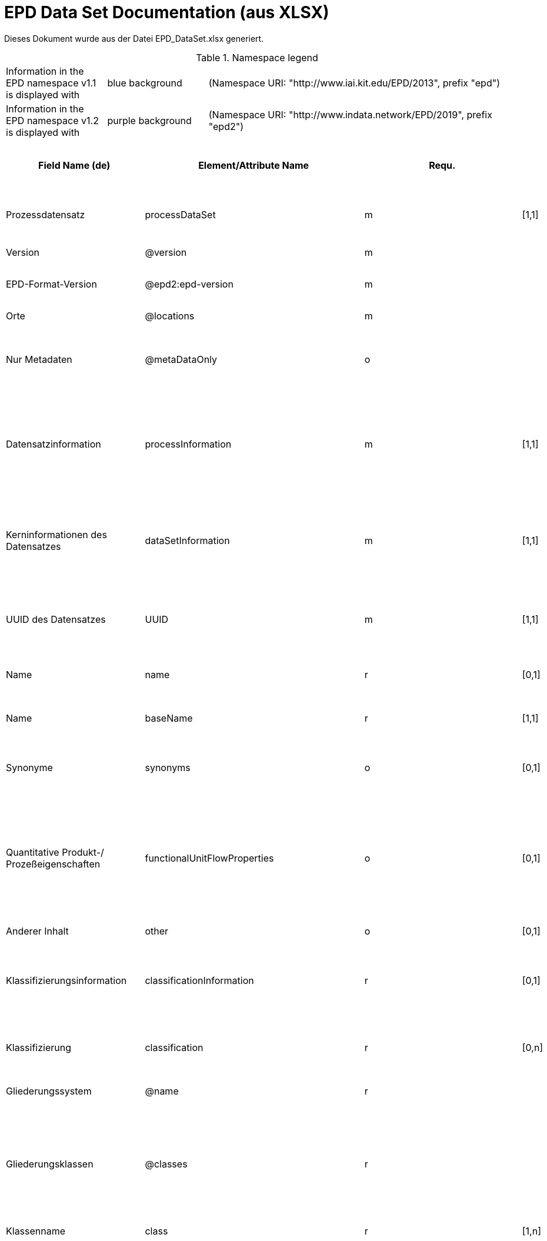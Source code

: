 = EPD Data Set Documentation (aus XLSX)
:doctype: book
:stylesheet: ilcd.css
:source-highlighter: highlightjs

Dieses Dokument wurde aus der Datei EPD_DataSet.xlsx generiert.

.Namespace legend
[cols="1,1,3", frame="all", grid="rows"]
|===
| Information in the EPD namespace v1.1 is displayed with
| [role="fieldname_epd"]#blue background#
| (Namespace URI: "http://www.iai.kit.edu/EPD/2013", prefix "epd")

| Information in the EPD namespace v1.2 is displayed with
| [role="fieldname_epd2"]#purple background#
| (Namespace URI: "http://www.indata.network/EPD/2019", prefix "epd2")
|===

[cols="2,4,1,1,2,3,3,1,2,2,2", options="header", frame="all", grid="all"]
|===
| [role="title"]#Field Name (de)#
| [role="title"]#Element/Attribute Name#
| [role="title"]#Requ.#
| [role="title"]#Occ.#
| [role="title"]#Datatype#
| [role="title"]#Definition (de)#
| [role="title"]#Original ILCD Definition (en)#
| [role="title"]#eDoc ID#
| [role="title"]#EN15804+A2 mapping comment#
| [role="title"]#ISO 22057 GUID#
| [role="title"]#ISO 22057 mapping comment#

| [role="fieldname"]##Prozessdatensatz## | [role="fieldname"]##processDataSet## | [role="fieldname"]##m## | [role="fieldname"]##[1,1]## | [role="fieldname"]##{nbsp}## | [role="fieldname"]##Datensatz für die Dokumentation von EPD-Daten## | [role="fieldname"]##Data set for unit processes, partly terminated systems, and LCI results. May contain LCIA results as well.## | [role="fieldname"]##1## | [role="fieldname"]##{nbsp}## | [role="fieldname"]##{nbsp}## | [role="fieldname"]##{nbsp}##
| [role="fieldname"]##Version## | [role="fieldname"]##@version## | [role="fieldname"]##m## | [role="fieldname"]##{nbsp}## | [role="fieldname"]##SchemaVersion## | [role="fieldname"]##ILCD-Formatversion## | [role="fieldname"]##Indicates, which version of the ILCD format is used## | [role="fieldname"]##1-a## | [role="fieldname"]##{nbsp}## | [role="fieldname"]##{nbsp}## | [role="fieldname"]##{nbsp}##
| [role="fieldname"]##EPD-Format-Version## | [role="fieldname"]##@epd2:epd-version## | [role="fieldname"]##m## | [role="fieldname"]##{nbsp}## | [role="fieldname"]##SchemaVersion## | [role="fieldname"]##Formatversion der EPD-Erweiterungen. "1.2" für ILCD+EPD 1.2.## | [role="fieldname"]##{nbsp}## | [role="fieldname"]##{nbsp}## | [role="fieldname"]##{nbsp}## | [role="fieldname"]##{nbsp}## | [role="fieldname"]##{nbsp}##
| [role="fieldname"]##Orte## | [role="fieldname"]##@locations## | [role="fieldname"]##m## | [role="fieldname"]##{nbsp}## | [role="fieldname"]##String## | [role="fieldname"]##Referenz auf Dokument mit Ortscodes## | [role="fieldname"]##contains reference to used location table for this dataset## | [role="fieldname"]##1-b## | [role="fieldname"]##{nbsp}## | [role="fieldname"]##{nbsp}## | [role="fieldname"]##{nbsp}##
| [role="fieldname"]##Nur Metadaten## | [role="fieldname"]##@metaDataOnly## | [role="fieldname"]##o## | [role="fieldname"]##{nbsp}## | [role="fieldname"]##boolean## | [role="fieldname"]##Gibt an, ob dieser Datensatz nur Metadaten enthält (kein Abschnitt Exchanges und keine LCIAResults)## | [role="fieldname"]##Indicates whether this data set contains only meta data (no exchanges section).## | [role="fieldname"]##1-c## | [role="fieldname"]##{nbsp}## | [role="fieldname"]##{nbsp}## | [role="fieldname"]##{nbsp}##
| [role="fieldname"]##Datensatzinformation## | [role="fieldname"]##processInformation## | [role="fieldname"]##m## | [role="fieldname"]##[1,1]## | [role="fieldname"]##{nbsp}## | [role="fieldname"]##Datensatzinformation## | [role="fieldname"]##Corresponds to the ISO/TS 14048 section "Process description". It comprises the following six sub-sections: 1) "Data set information" for data set identification and overarching information items, 2) "Quantitative reference", 3) "Time", 4) "Geography", 5) "Technology" and 6) "Mathematical relations".## | [role="fieldname"]##1-1## | [role="fieldname"]##{nbsp}## | [role="fieldname"]##{nbsp}## | [role="fieldname"]##{nbsp}##
| [role="fieldname"]##Kerninformationen des Datensatzes## | [role="fieldname"]##dataSetInformation## | [role="fieldname"]##m## | [role="fieldname"]##[1,1]## | [role="fieldname"]##{nbsp}## | [role="fieldname"]##Allgemeine Informationen zum Datensatz## | [role="fieldname"]##General data set information. Section covers all single fields in the ISO/TS 14048 "Process description", which are not part of the other sub-sections. In ISO/TS 14048 no own sub-section is foreseen for these entries.## | [role="fieldname"]##1-1-2## | [role="fieldname"]##{nbsp}## | [role="fieldname"]##{nbsp}## | [role="fieldname"]##{nbsp}##
| [role="fieldname"]##UUID des Datensatzes## | [role="fieldname"]##UUID## | [role="fieldname"]##m## | [role="fieldname"]##[1,1]## | [role="fieldname"]##UUID## | [role="fieldname"]##UUID des Datensatzes. Zusammen mit der Versionsnummer in "Datensatzversion" wird der Datensatz damit eindeutig identifizert## | [role="fieldname"]##Automatically generated Universally Unique Identifier of this data set. Together with the "Data set version", the UUID uniquely identifies each data set.## | [role="fieldname"]##1-1-2-1## | [role="fieldname"]##{nbsp}## | [role="fieldname"]##{nbsp}## | [role="fieldname"]##{nbsp}##
| [role="fieldname"]##Name## | [role="fieldname"]##name## | [role="fieldname"]##r## | [role="fieldname"]##[0,1]## | [role="fieldname"]##{nbsp}## | [role="fieldname"]##Beschreibender spezifischer Name des Produkts/Systems## | [role="fieldname"]##General descriptive and specifying name of the process.## | [role="fieldname"]##1-1-2-2## | [role="fieldname"]##7.1 c## | [role="fieldname"]##{nbsp}## | [role="fieldname"]##{nbsp}##
| [role="fieldname"]##Name## | [role="fieldname"]##baseName## | [role="fieldname"]##r## | [role="fieldname"]##[1,1]## | [role="fieldname"]##StringMultiLang## | [role="fieldname"]##Allgemeiner Name des Produkts oder Systems## | [role="fieldname"]##General descriptive name of the process and/or its main good(s) or service(s) and/or it's level of processing.## | [role="fieldname"]##1-1-2-2-1## | [role="fieldname"]##{nbsp}## | [role="fieldname"]##2I2MqAa5X7w8hZC7cDyzAR## | [role="fieldname"]##{nbsp}##
| [role="fieldname"]##Synonyme## | [role="fieldname"]##synonyms## | [role="fieldname"]##o## | [role="fieldname"]##[0,1]## | [role="fieldname"]##FTMultiLang## | [role="fieldname"]##Synonyme oder alternative Bezeichnungen, durch Semikolon getrennt## | [role="fieldname"]##Synonyms / alternative names / brands of the good, service, or process. Separated by semicolon.## | [role="fieldname"]##1-1-2-6## | [role="fieldname"]##{nbsp}## | [role="fieldname"]##{nbsp}## | [role="fieldname"]##{nbsp}##
| [role="fieldname"]##Quantitative Produkt-/ Prozeßeigenschaften## | [role="fieldname"]##functionalUnitFlowProperties## | [role="fieldname"]##o## | [role="fieldname"]##[0,1]## | [role="fieldname"]##StringMultiLang## | [role="fieldname"]##(nicht verwendet)## | [role="fieldname"]##Further, quantitative specifying information on the good, service or process in technical term(s): qualifying constituent(s)-content and / or energy-content per unit etc. as appropriate. Separated by commata. (Note: non-qualifying flow properties, CAS No, Synonyms, Chemical formulas etc. are documented exclusively in the "Flow data set".)## | [role="fieldname"]##1-1-2-5## | [role="fieldname"]##{nbsp}## | [role="fieldname"]##{nbsp}## | [role="fieldname"]##{nbsp}##
| [role="fieldname"]##Anderer Inhalt## | [role="fieldname"]##other## | [role="fieldname"]##o## | [role="fieldname"]##[0,1]## | [role="fieldname"]##{nbsp}## | [role="fieldname"]##{nbsp}## | [role="fieldname"]##May contain arbitrary content.## | [role="fieldname"]##0## | [role="fieldname"]##{nbsp}## | [role="fieldname"]##{nbsp}## | [role="fieldname"]##{nbsp}##
| [role="fieldname"]##Klassifizierungsinformation## | [role="fieldname"]##classificationInformation## | [role="fieldname"]##r## | [role="fieldname"]##[0,1]## | [role="fieldname"]##{nbsp}## | [role="fieldname"]##Zuordnung zu hierarchischen Produktkategorien. Zuordnungen können für beliebig viele Kategoriesysteme vorgenommen werden.## | [role="fieldname"]##Hierarchical classification of the good, service, or process. (Note: This entry is NOT required for the identification of a Process. It should nevertheless be avoided to use identical names for Processes in the same category.## | [role="fieldname"]##1-1-2-7## | [role="fieldname"]##{nbsp}## | [role="fieldname"]##{nbsp}## | [role="fieldname"]##{nbsp}##
| [role="fieldname"]##Klassifizierung## | [role="fieldname"]##classification## | [role="fieldname"]##r## | [role="fieldname"]##[0,n]## | [role="fieldname"]##{nbsp}## | [role="fieldname"]##ein Gliederungssystem mit Gliederungsklassen## | [role="fieldname"]##Optional statistical or other classification of the data set. Typically also used for structuring LCA databases.## | [role="fieldname"]##1-1-2-7-2## | [role="fieldname"]##{nbsp}## | [role="fieldname"]##{nbsp}## | [role="fieldname"]##{nbsp}##
| [role="fieldname"]##Gliederungssystem## | [role="fieldname"]##@name## | [role="fieldname"]##r## | [role="fieldname"]##{nbsp}## | [role="fieldname"]##string## | [role="fieldname"]##Name des Gliederungssystems, z.B. "OEKOBAU.DAT"## | [role="fieldname"]##Name of the classification system.## | [role="fieldname"]##1-1-2-7-2-a## | [role="fieldname"]##{nbsp}## | [role="fieldname"]##{nbsp}## | [role="fieldname"]##{nbsp}##
| [role="fieldname"]##Gliederungsklassen## | [role="fieldname"]##@classes## | [role="fieldname"]##r## | [role="fieldname"]##{nbsp}## | [role="fieldname"]##anyURI## | [role="fieldname"]##URL oder Dateiname der Datei, die alle Klassen dieses Gliederungssystems beschreibt.## | [role="fieldname"]##URL or file name of a file listing all classes of this classification system. [Notes: the referenced file has to be in form of the "ILCDClassification.xml" format. If a classification file is specified, the "class" entry should correspond to the classes defined in the classification file.]## | [role="fieldname"]##1-1-2-7-2-b## | [role="fieldname"]##{nbsp}## | [role="fieldname"]##{nbsp}## | [role="fieldname"]##{nbsp}##
| [role="fieldname"]##Klassenname## | [role="fieldname"]##class## | [role="fieldname"]##r## | [role="fieldname"]##[1,n]## | [role="fieldname"]##{nbsp}## | [role="fieldname"]##Name der Gliederungsklasse## | [role="fieldname"]##Name of the class.## | [role="fieldname"]##1-1-2-7-2-1## | [role="fieldname"]##{nbsp}## | [role="fieldname"]##{nbsp}## | [role="fieldname"]##{nbsp}##
| [role="fieldname"]##Hierarchieebene## | [role="fieldname"]##@level## | [role="fieldname"]##r## | [role="fieldname"]##{nbsp}## | [role="fieldname"]##LevelType## | [role="fieldname"]##Wenn in einem hierarchischen Gliederungssystem mehr als eine Klasse angegeben ist, wird hiermit die Hierarchiestufe angegeben. Die oberste Hierarchiestufe ist 0.## | [role="fieldname"]##If more than one class is specified in a hierachical classification system, the hierarchy level (1,2,...) could be specified with this attribute of class.## | [role="fieldname"]##1-1-2-7-2-1-a## | [role="fieldname"]##{nbsp}## | [role="fieldname"]##{nbsp}## | [role="fieldname"]##{nbsp}##
| [role="fieldname"]##Eindeutiger Klassenidentifizierer## | [role="fieldname"]##@classId## | [role="fieldname"]##r## | [role="fieldname"]##{nbsp}## | [role="fieldname"]##string## | [role="fieldname"]##Eindeutiger Identifizierer für die Klasse. Dieser sollte mit der Angabe im Beschreibungsdokument übereinstimmen und kann eine UUID oder ein beliebiger anderer Bezeichner sein.## | [role="fieldname"]##Unique identifier for the class. [Notes: If such identifiers are also defined in the referenced category file, they should be identical. Identifiers can be UUID's, but also other forms are allowed.]## | [role="fieldname"]##1-1-2-7-2-1-b## | [role="fieldname"]##{nbsp}## | [role="fieldname"]##{nbsp}## | [role="fieldname"]##{nbsp}##
| [role="fieldname"]##Allgemeine Anmerkungen zum Datensatz## | [role="fieldname"]##generalComment## | [role="fieldname"]##r## | [role="fieldname"]##[0,1]## | [role="fieldname"]##FTMultiLang## | [role="fieldname"]##Sofern relevant: Allgemeine Erläuterungen zum Datensatz einschließlich Beschreibung der Qualitätssicherung (z.B. interne Prüfung, nicht verifiziert) und der Referenzen. Anmerkung: Bitte nur die zentralen Aspekte des Datensatzes zusammenfassen ("Synopsis zum Datensatz") und Redundanzen mit Datensatz "Anwendungshinweis für Datensatz" vermeiden.## | [role="fieldname"]##General information about the data set, including e.g. general (internal, not reviewed) quality statements as well as information sources used. (Note: Please also check the more specific fields e.g. on "Advice on data set use" to avoid overlapping entries.)## | [role="fieldname"]##1-1-2-12## | [role="fieldname"]##{nbsp}## | [role="fieldname"]##{nbsp}## | [role="fieldname"]##{nbsp}##
| [role="fieldname"]##Hintergrundbericht / Ökobilanzbericht## | [role="fieldname"]##referenceToExternalDocumentation## | [role="fieldname"]##o## | [role="fieldname"]##[0,n]## | [role="fieldname"]##GlobalReferenceType## | [role="fieldname"]##Hier können relevante Dokumente wie z.B. Sicherheitsdatenblätter, Hintergrundbericht, erläuterndes Material o.ä. angehängt werden## | [role="fieldname"]##"Source data set(s)" of detailed LCA study on the process or product represented by this data set, as well as documents / files with overarching documentative information on technology, geographical and / or time aspects etc. (e.g. basic engineering studies, process simulation results, patents, plant documentation, model behind the parameterisation of the "Mathematical model" section, etc.) (Note: can indirectly reference to digital file.)## | [role="fieldname"]##1-1-2-13## | [role="fieldname"]##chapter 7.1 l## | [role="fieldname"]##{nbsp}## | [role="fieldname"]##{nbsp}##
| [role="fieldname"]##Anderer Inhalt## | [role="fieldname"]##other## | [role="fieldname"]##o## | [role="fieldname"]##[0,1]## | [role="fieldname"]##{nbsp}## | [role="fieldname"]##{nbsp}## | [role="fieldname"]##May contain arbitrary content.## | [role="fieldname"]##0## | [role="fieldname"]##{nbsp}## | [role="fieldname"]##{nbsp}## | [role="fieldname"]##{nbsp}##
| [role="fieldname"]##Referenz-Nutzungsdauer in Jahren## | [role="fieldname"]##epd24:referenceServiceLife## | [role="fieldname"]##o## | [role="fieldname"]##[0,1]## | [role="fieldname"]##{nbsp}## | [role="fieldname"]##Beschreibt die Referenz-Nutzungsdauer in Jahren, inklusive der eingegangenen Nutzungsbedingungen, vgl. ISO 15686-8, EN 15804+A2, ISO 22057.## | [role="fieldname"]##{nbsp}## | [role="fieldname"]##{nbsp}## | [role="fieldname"]##7.3.3.2 'Reference Service Life (RSL)'## | [role="fieldname"]##{nbsp}## | [role="fieldname"]##{nbsp}##
| [role="fieldname"]##Jahre## | [role="fieldname"]##@epd24:years## | [role="fieldname"]##m## | [role="fieldname"]##[1]## | [role="fieldname"]##xs:double## | [role="fieldname"]##Anzahl der Jahre## | [role="fieldname"]##{nbsp}## | [role="fieldname"]##{nbsp}## | [role="fieldname"]##{nbsp}## | [role="fieldname"]##{nbsp}## | [role="fieldname"]##{nbsp}##
| [role="fieldname"]##Nutzungsbedingungsfaktor## | [role="fieldname"]##epd24:useConditionFactor## | [role="fieldname"]##o## | [role="fieldname"]##[0,n]## | [role="fieldname"]##{nbsp}## | [role="fieldname"]##Angabe eines bei der Berechnung der Referenz-Nutzungsdauer zugrunde gelegten Faktors.## | [role="fieldname"]##{nbsp}## | [role="fieldname"]##{nbsp}## | [role="fieldname"]##{nbsp}## | [role="fieldname"]##{nbsp}## | [role="fieldname"]##{nbsp}##
| [role="fieldname"]##Faktor-Kategorie## | [role="fieldname"]##@epd24:factorCategory## | [role="fieldname"]##m## | [role="fieldname"]##[1,1]## | [role="fieldname"]##Restricted xs:string:## | [role="fieldname"]##Deklaration des Faktors bzw. der Faktor-Kategorie## | [role="fieldname"]##{nbsp}## | [role="fieldname"]##{nbsp}## | [role="fieldname"]##{nbsp}## | [role="fieldname"]##{nbsp}## | [role="fieldname"]##{nbsp}##
| [role="fieldname"]##Objekt-spezifischer Nutzungsgrad## | [role="fieldname"]##@epd24:objectSpecificGrade## | [role="fieldname"]##o## | [role="fieldname"]##[0,1]## | [role="fieldname"]##Restricted xs:int:## | [role="fieldname"]##Objekt-spezifischer Nutzungsgrad im Sinne der ISO 15686-8## | [role="fieldname"]##{nbsp}## | [role="fieldname"]##{nbsp}## | [role="fieldname"]##{nbsp}## | [role="fieldname"]##{nbsp}## | [role="fieldname"]##{nbsp}##
| [role="fieldname"]##Referenzgrad der Nutzung## | [role="fieldname"]##@epd24:referenceGrade## | [role="fieldname"]##o## | [role="fieldname"]##[0,1]## | [role="fieldname"]##Restricted xs:int:## | [role="fieldname"]##Referenznutzungsgrad im Sinne der ISO 15686-8## | [role="fieldname"]##{nbsp}## | [role="fieldname"]##{nbsp}## | [role="fieldname"]##{nbsp}## | [role="fieldname"]##{nbsp}## | [role="fieldname"]##{nbsp}##
| [role="fieldname"]##Faktor## | [role="fieldname"]##@epd24:factor## | [role="fieldname"]##o## | [role="fieldname"]##[0,1]## | [role="fieldname"]##xs:double## | [role="fieldname"]##Faktor, der in die Berechnung der Referenznutzungsdauer eingegangen ist.## | [role="fieldname"]##{nbsp}## | [role="fieldname"]##{nbsp}## | [role="fieldname"]##{nbsp}## | [role="fieldname"]##{nbsp}## | [role="fieldname"]##{nbsp}##
| [role="fieldname"]##Kommentar## | [role="fieldname"]##epd24:comment## | [role="fieldname"]##o## | [role="fieldname"]##[0,n]## | [role="fieldname"]##FTMultiLang## | [role="fieldname"]##Textfeld für Bemerkungen bspw. genauere Angaben zu den zugrundeliegenden Annahmen## | [role="fieldname"]##{nbsp}## | [role="fieldname"]##{nbsp}## | [role="fieldname"]##{nbsp}## | [role="fieldname"]##{nbsp}## | [role="fieldname"]##{nbsp}##
| [role="fieldname"]##Referenz zum Standard## | [role="fieldname"]##epd24:referenceToStandard## | [role="fieldname"]##o## | [role="fieldname"]##[0,1]## | [role="fieldname"]##GlobalReferenceType## | [role="fieldname"]##"Source"-Datensatz mit dem der Schätzung/Berechnung zugrundeliegenden Standard## | [role="fieldname"]##{nbsp}## | [role="fieldname"]##{nbsp}## | [role="fieldname"]##{nbsp}## | [role="fieldname"]##{nbsp}## | [role="fieldname"]##{nbsp}##
| [role="fieldname"]##Referenz zur Dokumentation der Einbaubedingungen## | [role="fieldname"]##epd24:referenceToUseConditionsDocumentation## | [role="fieldname"]##o## | [role="fieldname"]##[0,n]## | [role="fieldname"]##GlobalReferenceType## | [role="fieldname"]##"Source"-Datensatz mit Dokumentation der Einbaubedingungen, die der Schätzung/Berechnung der angegebenen Lebensdauer zugrundeliegen## | [role="fieldname"]##{nbsp}## | [role="fieldname"]##{nbsp}## | [role="fieldname"]##{nbsp}## | [role="fieldname"]##{nbsp}## | [role="fieldname"]##{nbsp}##
| [role="fieldname"]##Kommentar## | [role="fieldname"]##epd24:comment## | [role="fieldname"]##o## | [role="fieldname"]##[0,n]## | [role="fieldname"]##FTMultiLang## | [role="fieldname"]##Kommentarfeld## | [role="fieldname"]##{nbsp}## | [role="fieldname"]##{nbsp}## | [role="fieldname"]##{nbsp}## | [role="fieldname"]##{nbsp}## | [role="fieldname"]##{nbsp}##
| [role="fieldname"]##Angenommene Nutzungsdauer in Jahren## | [role="fieldname"]##epd24:estimatedServiceLife## | [role="fieldname"]##o## | [role="fieldname"]##[0,1]## | [role="fieldname"]##{nbsp}## | [role="fieldname"]##Beschreibt die erwartete Nutzungsdauer in Jahren, vgl. ISO 22057 'Estimated Service Life (ESL)' und ISO 15686-8.## | [role="fieldname"]##{nbsp}## | [role="fieldname"]##{nbsp}## | [role="fieldname"]##{nbsp}## | [role="fieldname"]##{nbsp}## | [role="fieldname"]##'Estimated Service Life (ESL)'##
| [role="fieldname"]##Jahre## | [role="fieldname"]##@epd24:years## | [role="fieldname"]##m## | [role="fieldname"]##[1]## | [role="fieldname"]##xs:double## | [role="fieldname"]##Anzahl der Jahre## | [role="fieldname"]##{nbsp}## | [role="fieldname"]##{nbsp}## | [role="fieldname"]##{nbsp}## | [role="fieldname"]##{nbsp}## | [role="fieldname"]##{nbsp}##
| [role="fieldname"]##Nutzungsbedingungsfaktor## | [role="fieldname"]##epd24:useConditionFactor## | [role="fieldname"]##o## | [role="fieldname"]##[0,n]## | [role="fieldname"]##{nbsp}## | [role="fieldname"]##Angabe eines bei der Berechnung der Referenz-Nutzungsdauer zugrunde gelegten Faktors.## | [role="fieldname"]##{nbsp}## | [role="fieldname"]##{nbsp}## | [role="fieldname"]##{nbsp}## | [role="fieldname"]##{nbsp}## | [role="fieldname"]##{nbsp}##
| [role="fieldname"]##Faktor-Kategorie## | [role="fieldname"]##@epd24:factorCategory## | [role="fieldname"]##m## | [role="fieldname"]##[1,1]## | [role="fieldname"]##Restricted xs:string:## | [role="fieldname"]##Deklaration des Faktors bzw. der Faktor-Kategorie## | [role="fieldname"]##{nbsp}## | [role="fieldname"]##{nbsp}## | [role="fieldname"]##{nbsp}## | [role="fieldname"]##{nbsp}## | [role="fieldname"]##{nbsp}##
| [role="fieldname"]##Objekt-spezifischer Nutzungsgrad## | [role="fieldname"]##@epd24:objectSpecificGrade## | [role="fieldname"]##o## | [role="fieldname"]##[0,1]## | [role="fieldname"]##Restricted xs:int:## | [role="fieldname"]##Objekt-spezifischer Nutzungsgrad im Sinne der ISO 15686-8## | [role="fieldname"]##{nbsp}## | [role="fieldname"]##{nbsp}## | [role="fieldname"]##{nbsp}## | [role="fieldname"]##{nbsp}## | [role="fieldname"]##{nbsp}##
| [role="fieldname"]##Referenzgrad der Nutzung## | [role="fieldname"]##@epd24:referenceGrade## | [role="fieldname"]##o## | [role="fieldname"]##[0,1]## | [role="fieldname"]##Restricted xs:int:## | [role="fieldname"]##Referenznutzungsgrad im Sinne der ISO 15686-8## | [role="fieldname"]##{nbsp}## | [role="fieldname"]##{nbsp}## | [role="fieldname"]##{nbsp}## | [role="fieldname"]##{nbsp}## | [role="fieldname"]##{nbsp}##
| [role="fieldname"]##Faktor## | [role="fieldname"]##@epd24:factor## | [role="fieldname"]##o## | [role="fieldname"]##[0,1]## | [role="fieldname"]##xs:double## | [role="fieldname"]##Faktor, der in die Berechnung der Referenznutzungsdauer eingegangen ist.## | [role="fieldname"]##{nbsp}## | [role="fieldname"]##{nbsp}## | [role="fieldname"]##{nbsp}## | [role="fieldname"]##{nbsp}## | [role="fieldname"]##{nbsp}##
| [role="fieldname"]##Kommentar## | [role="fieldname"]##epd24:comment## | [role="fieldname"]##o## | [role="fieldname"]##[0,n]## | [role="fieldname"]##FTMultiLang## | [role="fieldname"]##Textfeld für Bemerkungen bspw. genauere Angaben zu den zugrundeliegenden Annahmen## | [role="fieldname"]##{nbsp}## | [role="fieldname"]##{nbsp}## | [role="fieldname"]##{nbsp}## | [role="fieldname"]##{nbsp}## | [role="fieldname"]##{nbsp}##
| [role="fieldname"]##Referenz zum Standard## | [role="fieldname"]##epd24:referenceToStandard## | [role="fieldname"]##o## | [role="fieldname"]##[0,1]## | [role="fieldname"]##GlobalReferenceType## | [role="fieldname"]##"Source"-Datensatz mit dem der Schätzung/Berechnung zugrundeliegenden Standard## | [role="fieldname"]##{nbsp}## | [role="fieldname"]##{nbsp}## | [role="fieldname"]##{nbsp}## | [role="fieldname"]##{nbsp}## | [role="fieldname"]##{nbsp}##
| [role="fieldname"]##Referenz zur Dokumentation der Einbaubedingungen## | [role="fieldname"]##epd24:referenceToUseConditionsDocumentation## | [role="fieldname"]##o## | [role="fieldname"]##[0,n]## | [role="fieldname"]##GlobalReferenceType## | [role="fieldname"]##"Source"-Datensatz mit Dokumentation der Einbaubedingungen, die der Schätzung/Berechnung der angegebenen Lebensdauer zugrundeliegen## | [role="fieldname"]##{nbsp}## | [role="fieldname"]##{nbsp}## | [role="fieldname"]##{nbsp}## | [role="fieldname"]##{nbsp}## | [role="fieldname"]##{nbsp}##
| [role="fieldname"]##Kommentar## | [role="fieldname"]##epd24:comment## | [role="fieldname"]##o## | [role="fieldname"]##[0,n]## | [role="fieldname"]##FTMultiLang## | [role="fieldname"]##Kommentarfeld## | [role="fieldname"]##{nbsp}## | [role="fieldname"]##{nbsp}## | [role="fieldname"]##{nbsp}## | [role="fieldname"]##{nbsp}## | [role="fieldname"]##{nbsp}##
| [role="fieldname"]##Produktkennungen## | [role="fieldname"]##epd24:productIds## | [role="fieldname"]##r## | [role="fieldname"]##[0,1]## | [role="fieldname"]##{nbsp}## | [role="fieldname"]##Liste verschiedener Produktkennungen, bspw. entsprechende GTIN- / GMN-Kennungen, Handelsnamen, ...## | [role="fieldname"]##{nbsp}## | [role="fieldname"]##{nbsp}## | [role="fieldname"]##{nbsp}## | [role="fieldname"]##{nbsp}## | [role="fieldname"]##{nbsp}##
| [role="fieldname"]##Produktkennung## | [role="fieldname"]##epd24:productId## | [role="fieldname"]##m## | [role="fieldname"]##[1]## | [role="fieldname"]##String## | [role="fieldname"]##Produktkennung## | [role="fieldname"]##{nbsp}## | [role="fieldname"]##{nbsp}## | [role="fieldname"]##{nbsp}## | [role="fieldname"]##{nbsp}## | [role="fieldname"]##{nbsp}##
| [role="fieldname"]##Kennungstyp## | [role="fieldname"]##@epd24:type## | [role="fieldname"]##m## | [role="fieldname"]##[1]## | [role="fieldname"]##String## | [role="fieldname"]##Art der Produktkennung, z.B. 'GTIN', 'GMN' etc.## | [role="fieldname"]##{nbsp}## | [role="fieldname"]##{nbsp}## | [role="fieldname"]##{nbsp}## | [role="fieldname"]##{nbsp}## | [role="fieldname"]##{nbsp}##
| [role="fieldname"]##Sicherheitszuschläge## | [role="fieldname"]##epd:safetyMargins## | [role="fieldname"]##o## | [role="fieldname"]##[0,1]## | [role="fieldname"]##{nbsp}## | [role="fieldname"]##Ausweis enthaltener Sicherheitszuschläge## | [role="fieldname"]##{nbsp}## | [role="fieldname"]##{nbsp}## | [role="fieldname"]##{nbsp}## | [role="fieldname"]##{nbsp}## | [role="fieldname"]##{nbsp}##
| [role="fieldname"]##Sicherheitszuschläge## | [role="fieldname"]##epd:margins## | [role="fieldname"]##o## | [role="fieldname"]##[0,1]## | [role="fieldname"]##Percentage## | [role="fieldname"]##Die Höhe der enthaltenen Zuschläge in Prozent## | [role="fieldname"]##{nbsp}## | [role="fieldname"]##{nbsp}## | [role="fieldname"]##{nbsp}## | [role="fieldname"]##{nbsp}## | [role="fieldname"]##{nbsp}##
| [role="fieldname"]##Beschreibung## | [role="fieldname"]##epd:description## | [role="fieldname"]##o## | [role="fieldname"]##[0,1]## | [role="fieldname"]##FTMultiLang## | [role="fieldname"]##Begründung und Regeln für die Sicherheitszuschläge## | [role="fieldname"]##{nbsp}## | [role="fieldname"]##{nbsp}## | [role="fieldname"]##{nbsp}## | [role="fieldname"]##{nbsp}## | [role="fieldname"]##{nbsp}##
| [role="fieldname"]##Szenarien## | [role="fieldname"]##epd:scenarios## | [role="fieldname"]##o## | [role="fieldname"]##[0,1]## | [role="fieldname"]##{nbsp}## | [role="fieldname"]##Deklaration der einzelnen Szenarien. Es können mehrere voneinander unabhängige Gruppen von Szenarien deklariert werden, die durch den optionalen Gruppenbezeichner voneinander unterschieden werden können. Dabei kann jeweils ein Szenario als Standardszenario markiert werden.## | [role="fieldname"]##{nbsp}## | [role="fieldname"]##{nbsp}## | [role="fieldname"]##T10-T12 & T14## | [role="fieldname"]##{nbsp}## | [role="fieldname"]##{nbsp}##
| [role="fieldname"]##Szenario## | [role="fieldname"]##epd:scenario## | [role="fieldname"]##o## | [role="fieldname"]##[0,n]## | [role="fieldname"]##{nbsp}## | [role="fieldname"]##Ein Szenario## | [role="fieldname"]##{nbsp}## | [role="fieldname"]##{nbsp}## | [role="fieldname"]##T10-T12 & T14## | [role="fieldname"]##{nbsp}## | [role="fieldname"]##{nbsp}##
| [role="fieldname"]##Name## | [role="fieldname"]##@epd:name## | [role="fieldname"]##m## | [role="fieldname"]##{nbsp}## | [role="fieldname"]##string## | [role="fieldname"]##Name des Szenarios## | [role="fieldname"]##{nbsp}## | [role="fieldname"]##{nbsp}## | [role="fieldname"]##T10-T12 & T14## | [role="fieldname"]##{nbsp}## | [role="fieldname"]##{nbsp}##
| [role="fieldname"]##Standardszenario## | [role="fieldname"]##@epd:default## | [role="fieldname"]##o## | [role="fieldname"]##{nbsp}## | [role="fieldname"]##boolean## | [role="fieldname"]##"true" wenn dieses das Standardszenario ist## | [role="fieldname"]##{nbsp}## | [role="fieldname"]##{nbsp}## | [role="fieldname"]##{nbsp}## | [role="fieldname"]##{nbsp}## | [role="fieldname"]##{nbsp}##
| [role="fieldname"]##Gruppe## | [role="fieldname"]##@epd:group## | [role="fieldname"]##o## | [role="fieldname"]##{nbsp}## | [role="fieldname"]##string## | [role="fieldname"]##Bezeichner für eine Gruppe von Szenarien## | [role="fieldname"]##{nbsp}## | [role="fieldname"]##{nbsp}## | [role="fieldname"]##{nbsp}## | [role="fieldname"]##{nbsp}## | [role="fieldname"]##{nbsp}##
| [role="fieldname"]##Beschreibung## | [role="fieldname"]##epd:description## | [role="fieldname"]##o## | [role="fieldname"]##[0,1]## | [role="fieldname"]##FTMultiLang## | [role="fieldname"]##Beschreibung des Szenarios## | [role="fieldname"]##{nbsp}## | [role="fieldname"]##{nbsp}## | [role="fieldname"]##T10-T12 & T14## | [role="fieldname"]##{nbsp}## | [role="fieldname"]##{nbsp}##
| [role="fieldname"]##Module## | [role="fieldname"]##epd:modules## | [role="fieldname"]##o## | [role="fieldname"]##[0,1]## | [role="fieldname"]##{nbsp}## | [role="fieldname"]##Optionale Deklaration der einzelnen Module, um diese auf der Seite der generierenden Anwendung mit Produktsystemen verknüpfen zu können. Dies ist nützlich, falls der Datensatz später mit dem Werkzeug, welches zur Generierung benutzt wurde, eingelesen und bearbeitet werden soll.## | [role="fieldname"]##{nbsp}## | [role="fieldname"]##{nbsp}## | [role="fieldname"]##{nbsp}## | [role="fieldname"]##{nbsp}## | [role="fieldname"]##{nbsp}##
| [role="fieldname"]##Modul## | [role="fieldname"]##epd:module## | [role="fieldname"]##o## | [role="fieldname"]##[0,n]## | [role="fieldname"]##{nbsp}## | [role="fieldname"]##Ein Modul## | [role="fieldname"]##{nbsp}## | [role="fieldname"]##{nbsp}## | [role="fieldname"]##{nbsp}## | [role="fieldname"]##{nbsp}## | [role="fieldname"]##{nbsp}##
| [role="fieldname"]##Name## | [role="fieldname"]##@epd:name## | [role="fieldname"]##m## | [role="fieldname"]##{nbsp}## | [role="fieldname"]##string## | [role="fieldname"]##Name des Moduls## | [role="fieldname"]##{nbsp}## | [role="fieldname"]##{nbsp}## | [role="fieldname"]##{nbsp}## | [role="fieldname"]##{nbsp}## | [role="fieldname"]##{nbsp}##
| [role="fieldname"]##Produktsystem-ID## | [role="fieldname"]##@epd:productsystem-id## | [role="fieldname"]##m## | [role="fieldname"]##{nbsp}## | [role="fieldname"]##string## | [role="fieldname"]##ID des diesem Modul zugrundeliegenden Produktsystems## | [role="fieldname"]##{nbsp}## | [role="fieldname"]##{nbsp}## | [role="fieldname"]##{nbsp}## | [role="fieldname"]##{nbsp}## | [role="fieldname"]##{nbsp}##
| [role="fieldname"]##Inhaltsangabe## | [role="fieldname"]##epd2:contentDeclaration## | [role="fieldname"]##o## | [role="fieldname"]##[0,1]## | [role="fieldname"]##{nbsp}## | [role="fieldname"]##Inhaltsangabe gemäss EN 15804/ISO 21930.## | [role="fieldname"]##{nbsp}## | [role="fieldname"]##{nbsp}## | [role="fieldname"]##7.1 d## | [role="fieldname"]##0w$1F7Vk17L8tW8yV$3Vu3## | [role="fieldname"]##{nbsp}##
| [role="fieldname"]##Komponente## | [role="fieldname"]##epd2:component## | [role="fieldname"]##o## | [role="fieldname"]##[0,n]## | [role="fieldname"]##{nbsp}## | [role="fieldname"]##Beschreibt eine Komponente.## | [role="fieldname"]##{nbsp}## | [role="fieldname"]##{nbsp}## | [role="fieldname"]##{nbsp}## | [role="fieldname"]##{nbsp}## | [role="fieldname"]##{nbsp}##
| [role="fieldname"]##Name## | [role="fieldname"]##epd2:name## | [role="fieldname"]##m## | [role="fieldname"]##[1,1]## | [role="fieldname"]##StringMultiLang## | [role="fieldname"]##Name der Komponente.## | [role="fieldname"]##{nbsp}## | [role="fieldname"]##{nbsp}## | [role="fieldname"]##{nbsp}## | [role="fieldname"]##{nbsp}## | [role="fieldname"]##{nbsp}##
| [role="fieldname"]##Massenanteil in %## | [role="fieldname"]##epd2:weightPerc## | [role="fieldname"]##m## | [role="fieldname"]##[1,1]## | [role="fieldname"]##{nbsp}## | [role="fieldname"]##Massenanteil in % des Gesamtprodukts. Ein diskreter Wert oder ein Wertebereich muß angegeben werden.## | [role="fieldname"]##{nbsp}## | [role="fieldname"]##{nbsp}## | [role="fieldname"]##{nbsp}## | [role="fieldname"]##{nbsp}## | [role="fieldname"]##{nbsp}##
| [role="fieldname"]##Diskreter Wert## | [role="fieldname"]##@epd2:value## | [role="fieldname"]##o## | [role="fieldname"]##{nbsp}## | [role="fieldname"]##Real## | [role="fieldname"]##Zur Angabe eines diskreten Zahlenwerts: der Wert## | [role="fieldname"]##{nbsp}## | [role="fieldname"]##{nbsp}## | [role="fieldname"]##{nbsp}## | [role="fieldname"]##{nbsp}## | [role="fieldname"]##{nbsp}##
| [role="fieldname"]##Wertebereich: unterer Wert## | [role="fieldname"]##@epd2:lowerValue## | [role="fieldname"]##o## | [role="fieldname"]##{nbsp}## | [role="fieldname"]##Real## | [role="fieldname"]##Zur Angabe eines Wertebereich: unterer Wert des Wertebereichs## | [role="fieldname"]##{nbsp}## | [role="fieldname"]##{nbsp}## | [role="fieldname"]##{nbsp}## | [role="fieldname"]##{nbsp}## | [role="fieldname"]##{nbsp}##
| [role="fieldname"]##Wertebereich: oberer Wert## | [role="fieldname"]##@epd2:upperValue## | [role="fieldname"]##o## | [role="fieldname"]##{nbsp}## | [role="fieldname"]##Real## | [role="fieldname"]##Zur Angabe eines Wertebereich: oberer Wert des Wertebereichs## | [role="fieldname"]##{nbsp}## | [role="fieldname"]##{nbsp}## | [role="fieldname"]##{nbsp}## | [role="fieldname"]##{nbsp}## | [role="fieldname"]##{nbsp}##
| [role="fieldname"]##Masse in kg## | [role="fieldname"]##epd2:mass## | [role="fieldname"]##o## | [role="fieldname"]##[0,1]## | [role="fieldname"]##{nbsp}## | [role="fieldname"]##Absolute Masse dieses Anteils in kg. Ein diskreter Wert oder ein Wertebereich muß angegeben werden.## | [role="fieldname"]##{nbsp}## | [role="fieldname"]##{nbsp}## | [role="fieldname"]##{nbsp}## | [role="fieldname"]##{nbsp}## | [role="fieldname"]##{nbsp}##
| [role="fieldname"]##Diskreter Wert## | [role="fieldname"]##@epd2:value## | [role="fieldname"]##o## | [role="fieldname"]##{nbsp}## | [role="fieldname"]##Real## | [role="fieldname"]##Zur Angabe eines diskreten Zahlenwerts: der Wert## | [role="fieldname"]##{nbsp}## | [role="fieldname"]##{nbsp}## | [role="fieldname"]##{nbsp}## | [role="fieldname"]##{nbsp}## | [role="fieldname"]##{nbsp}##
| [role="fieldname"]##Wertebereich: unterer Wert## | [role="fieldname"]##@epd2:lowerValue## | [role="fieldname"]##o## | [role="fieldname"]##{nbsp}## | [role="fieldname"]##Real## | [role="fieldname"]##Zur Angabe eines Wertebereich: unterer Wert des Wertebereichs## | [role="fieldname"]##{nbsp}## | [role="fieldname"]##{nbsp}## | [role="fieldname"]##{nbsp}## | [role="fieldname"]##{nbsp}## | [role="fieldname"]##{nbsp}##
| [role="fieldname"]##Wertebereich: oberer Wert## | [role="fieldname"]##@epd2:upperValue## | [role="fieldname"]##o## | [role="fieldname"]##{nbsp}## | [role="fieldname"]##Real## | [role="fieldname"]##Zur Angabe eines Wertebereich: oberer Wert des Wertebereichs## | [role="fieldname"]##{nbsp}## | [role="fieldname"]##{nbsp}## | [role="fieldname"]##{nbsp}## | [role="fieldname"]##{nbsp}## | [role="fieldname"]##{nbsp}##
| [role="fieldname"]##Bemerkungen## | [role="fieldname"]##epd2:comment## | [role="fieldname"]##o## | [role="fieldname"]##[0,n]## | [role="fieldname"]##FTMultiLang## | [role="fieldname"]##{nbsp}## | [role="fieldname"]##{nbsp}## | [role="fieldname"]##{nbsp}## | [role="fieldname"]##{nbsp}## | [role="fieldname"]##1WhfJiAl51kfx6zvSBVYib## | [role="fieldname"]##{nbsp}##
| [role="fieldname"]##Material | Substanz## | [role="fieldname"]##epd2:material | epd2:substance## | [role="fieldname"]##o## | [role="fieldname"]##[0,n]## | [role="fieldname"]##{nbsp}## | [role="fieldname"]##Beschreibt ein Material oder eine Substanz. substance-Elemente können in material-Elementen geschachtelt sein.## | [role="fieldname"]##{nbsp}## | [role="fieldname"]##{nbsp}## | [role="fieldname"]##{nbsp}## | [role="fieldname"]##{nbsp}## | [role="fieldname"]##{nbsp}##
| [role="fieldname"]##Name## | [role="fieldname"]##epd2:name## | [role="fieldname"]##m## | [role="fieldname"]##[1,1]## | [role="fieldname"]##StringMultiLang## | [role="fieldname"]##Name des Materials/der Substanz.## | [role="fieldname"]##{nbsp}## | [role="fieldname"]##{nbsp}## | [role="fieldname"]##{nbsp}## | [role="fieldname"]##{nbsp}## | [role="fieldname"]##{nbsp}##
| [role="fieldname"]##Massenanteil in %## | [role="fieldname"]##epd2:weightPerc## | [role="fieldname"]##m## | [role="fieldname"]##[1,1]## | [role="fieldname"]##{nbsp}## | [role="fieldname"]##Massenanteil in % des Gesamtprodukts. Ein diskreter Wert oder ein Wertebereich muß angegeben werden.## | [role="fieldname"]##{nbsp}## | [role="fieldname"]##{nbsp}## | [role="fieldname"]##{nbsp}## | [role="fieldname"]##{nbsp}## | [role="fieldname"]##{nbsp}##
| [role="fieldname"]##Diskreter Wert## | [role="fieldname"]##@epd2:value## | [role="fieldname"]##o## | [role="fieldname"]##{nbsp}## | [role="fieldname"]##Real## | [role="fieldname"]##Zur Angabe eines diskreten Zahlenwerts: der Wert## | [role="fieldname"]##{nbsp}## | [role="fieldname"]##{nbsp}## | [role="fieldname"]##{nbsp}## | [role="fieldname"]##{nbsp}## | [role="fieldname"]##{nbsp}##
| [role="fieldname"]##Wertebereich: unterer Wert## | [role="fieldname"]##@epd2:lowerValue## | [role="fieldname"]##o## | [role="fieldname"]##{nbsp}## | [role="fieldname"]##Real## | [role="fieldname"]##Zur Angabe eines Wertebereich: unterer Wert des Wertebereichs## | [role="fieldname"]##{nbsp}## | [role="fieldname"]##{nbsp}## | [role="fieldname"]##{nbsp}## | [role="fieldname"]##{nbsp}## | [role="fieldname"]##{nbsp}##
| [role="fieldname"]##Wertebereich: oberer Wert## | [role="fieldname"]##@epd2:upperValue## | [role="fieldname"]##o## | [role="fieldname"]##{nbsp}## | [role="fieldname"]##Real## | [role="fieldname"]##Zur Angabe eines Wertebereich: oberer Wert des Wertebereichs## | [role="fieldname"]##{nbsp}## | [role="fieldname"]##{nbsp}## | [role="fieldname"]##{nbsp}## | [role="fieldname"]##{nbsp}## | [role="fieldname"]##{nbsp}##
| [role="fieldname"]##Masse in kg## | [role="fieldname"]##epd2:mass## | [role="fieldname"]##o## | [role="fieldname"]##[0,1]## | [role="fieldname"]##{nbsp}## | [role="fieldname"]##Absolute Masse dieses Anteils in kg. Ein diskreter Wert oder ein Wertebereich muß angegeben werden.## | [role="fieldname"]##{nbsp}## | [role="fieldname"]##{nbsp}## | [role="fieldname"]##{nbsp}## | [role="fieldname"]##{nbsp}## | [role="fieldname"]##{nbsp}##
| [role="fieldname"]##Diskreter Wert## | [role="fieldname"]##@epd2:value## | [role="fieldname"]##o## | [role="fieldname"]##{nbsp}## | [role="fieldname"]##Real## | [role="fieldname"]##Zur Angabe eines diskreten Zahlenwerts: der Wert## | [role="fieldname"]##{nbsp}## | [role="fieldname"]##{nbsp}## | [role="fieldname"]##{nbsp}## | [role="fieldname"]##{nbsp}## | [role="fieldname"]##{nbsp}##
| [role="fieldname"]##Wertebereich: unterer Wert## | [role="fieldname"]##@epd2:lowerValue## | [role="fieldname"]##o## | [role="fieldname"]##{nbsp}## | [role="fieldname"]##Real## | [role="fieldname"]##Zur Angabe eines Wertebereich: unterer Wert des Wertebereichs## | [role="fieldname"]##{nbsp}## | [role="fieldname"]##{nbsp}## | [role="fieldname"]##{nbsp}## | [role="fieldname"]##{nbsp}## | [role="fieldname"]##{nbsp}##
| [role="fieldname"]##Wertebereich: oberer Wert## | [role="fieldname"]##@epd2:upperValue## | [role="fieldname"]##o## | [role="fieldname"]##{nbsp}## | [role="fieldname"]##Real## | [role="fieldname"]##Zur Angabe eines Wertebereich: oberer Wert des Wertebereichs## | [role="fieldname"]##{nbsp}## | [role="fieldname"]##{nbsp}## | [role="fieldname"]##{nbsp}## | [role="fieldname"]##{nbsp}## | [role="fieldname"]##{nbsp}##
| [role="fieldname"]##CAS-Nummer## | [role="fieldname"]##@epd2:CASNumber## | [role="fieldname"]##o## | [role="fieldname"]##{nbsp}## | [role="fieldname"]##CAS Number## | [role="fieldname"]##CAS-Nummer des Materials oder der Substanz## | [role="fieldname"]##{nbsp}## | [role="fieldname"]##{nbsp}## | [role="fieldname"]##{nbsp}## | [role="fieldname"]##{nbsp}## | [role="fieldname"]##{nbsp}##
| [role="fieldname"]##EC-Nummer## | [role="fieldname"]##@epd2:ECNumber## | [role="fieldname"]##o## | [role="fieldname"]##{nbsp}## | [role="fieldname"]##String with pattern 000-000-0## | [role="fieldname"]##EC-Nummer des Materials oder der Substanz## | [role="fieldname"]##{nbsp}## | [role="fieldname"]##{nbsp}## | [role="fieldname"]##{nbsp}## | [role="fieldname"]##{nbsp}## | [role="fieldname"]##{nbsp}##
| [role="fieldname"]##Gefahrencode## | [role="fieldname"]##@epd2:hazardCode## | [role="fieldname"]##o## | [role="fieldname"]##{nbsp}## | [role="fieldname"]##String## | [role="fieldname"]##Gefahrencode(s) des Materials oder der Substanz. Mehrere Codes können durch Semikolon getrennt angegeben werden. Sofern die Substanz als SVHC klassifiziert ist, ist der Liste SVHC; voranzustellen.## | [role="fieldname"]##{nbsp}## | [role="fieldname"]##{nbsp}## | [role="fieldname"]##{nbsp}## | [role="fieldname"]##{nbsp}## | [role="fieldname"]##{nbsp}##
| [role="fieldname"]##Anteil erneuerbarer Ressourcen## | [role="fieldname"]##@epd2:renewable## | [role="fieldname"]##o## | [role="fieldname"]##{nbsp}## | [role="fieldname"]##Percentage## | [role="fieldname"]##Der enthaltene Anteil erneuerbarer Ressourcen## | [role="fieldname"]##{nbsp}## | [role="fieldname"]##{nbsp}## | [role="fieldname"]##{nbsp}## | [role="fieldname"]##{nbsp}## | [role="fieldname"]##{nbsp}##
| [role="fieldname"]##Anteil recycelter Materialien## | [role="fieldname"]##@epd2:recycled## | [role="fieldname"]##o## | [role="fieldname"]##{nbsp}## | [role="fieldname"]##Percentage## | [role="fieldname"]##Der enthaltene Anteil recycelter Materialien## | [role="fieldname"]##{nbsp}## | [role="fieldname"]##{nbsp}## | [role="fieldname"]##{nbsp}## | [role="fieldname"]##{nbsp}## | [role="fieldname"]##{nbsp}##
| [role="fieldname"]##Anteil recycelbarer Materialien## | [role="fieldname"]##@epd2:recyclable## | [role="fieldname"]##o## | [role="fieldname"]##{nbsp}## | [role="fieldname"]##Percentage## | [role="fieldname"]##Der enthaltene Anteil recycelbarer Materialien## | [role="fieldname"]##{nbsp}## | [role="fieldname"]##{nbsp}## | [role="fieldname"]##{nbsp}## | [role="fieldname"]##{nbsp}## | [role="fieldname"]##{nbsp}##
| [role="fieldname"]##Verpackung## | [role="fieldname"]##@epd2:packaging## | [role="fieldname"]##o## | [role="fieldname"]##{nbsp}## | [role="fieldname"]##boolean## | [role="fieldname"]##Diese(s) Material oder Substanz Ist Bestandteil der Produktverpackung## | [role="fieldname"]##{nbsp}## | [role="fieldname"]##{nbsp}## | [role="fieldname"]##{nbsp}## | [role="fieldname"]##{nbsp}## | [role="fieldname"]##{nbsp}##
| [role="fieldname"]##Bemerkungen## | [role="fieldname"]##epd2:comment## | [role="fieldname"]##o## | [role="fieldname"]##[0,n]## | [role="fieldname"]##FTMultiLang## | [role="fieldname"]##{nbsp}## | [role="fieldname"]##{nbsp}## | [role="fieldname"]##{nbsp}## | [role="fieldname"]##{nbsp}## | [role="fieldname"]##{nbsp}## | [role="fieldname"]##{nbsp}##
| [role="fieldname"]##Enthält SVHC## | [role="fieldname"]##epd24:SVHC## | [role="fieldname"]##m## | [role="fieldname"]##[1,1]## | [role="fieldname"]##boolean## | [role="fieldname"]##Hinweis, falls das Produkt SVHC (substances of very high concern) enthält.## | [role="fieldname"]##{nbsp}## | [role="fieldname"]##{nbsp}## | [role="fieldname"]##{nbsp}## | [role="fieldname"]##{nbsp}## | [role="fieldname"]##{nbsp}##
| [role="fieldname"]##Quantitative Angaben zu Szenarien## | [role="fieldname"]##epd24:scenarioData## | [role="fieldname"]##o## | [role="fieldname"]##[0,n]## | [role="fieldname"]##{nbsp}## | [role="fieldname"]##Quantitative Angaben zu oben deklarierten Szenarien## | [role="fieldname"]##{nbsp}## | [role="fieldname"]##{nbsp}## | [role="fieldname"]##{nbsp}## | [role="fieldname"]##{nbsp}## | [role="fieldname"]##{nbsp}##
| [role="fieldname"]##Angaben zu Use-Stage-Szenarien## | [role="fieldname"]##epd24:useStageScenarioData## | [role="fieldname"]##o## | [role="fieldname"]##[0,n]## | [role="fieldname"]##{nbsp}## | [role="fieldname"]##Angaben zu Use-Stage-Szenarien## | [role="fieldname"]##{nbsp}## | [role="fieldname"]##{nbsp}## | [role="fieldname"]##{nbsp}## | [role="fieldname"]##{nbsp}## | [role="fieldname"]##{nbsp}##
| [role="fieldname"]##Szenario-Name## | [role="fieldname"]##@epd24:scenario## | [role="fieldname"]##o## | [role="fieldname"]##[0,1]## | [role="fieldname"]##string## | [role="fieldname"]##Name des Szenarios (siehe Deklaration oben unter scenario/@name). Wenn nur ein Szenario verwendet wird, kann die Deklaration entfallen.## | [role="fieldname"]##{nbsp}## | [role="fieldname"]##{nbsp}## | [role="fieldname"]##{nbsp}## | [role="fieldname"]##{nbsp}## | [role="fieldname"]##{nbsp}##
| [role="fieldname"]##Wirkungen auf Boden und Wasser## | [role="fieldname"]##epd24:soilAndWaterImpacts## | [role="fieldname"]##o## | [role="fieldname"]##[0,1]## | [role="fieldname"]##{nbsp}## | [role="fieldname"]##Daten zu den Wirkungen auf Wasser und Boden während der Nutzungsphase.## | [role="fieldname"]##{nbsp}## | [role="fieldname"]##{nbsp}## | [role="fieldname"]##7.4.2## | [role="fieldname"]##{nbsp}## | [role="fieldname"]##{nbsp}##
| [role="fieldname"]##Beschreibung der Wirkungen auf Boden und Wasser## | [role="fieldname"]##epd24:soilAndWaterImpactsDescription## | [role="fieldname"]##o## | [role="fieldname"]##[0,1]## | [role="fieldname"]##FTMultiLang## | [role="fieldname"]##Beschreibung der Wirkungen auf Boden und Wasser währende der Nutzungsphase## | [role="fieldname"]##{nbsp}## | [role="fieldname"]##{nbsp}## | [role="fieldname"]##{nbsp}## | [role="fieldname"]##{nbsp}## | [role="fieldname"]##{nbsp}##
| [role="fieldname"]##Angaben zu EoL-Szenarien## | [role="fieldname"]##epd24:eolScenarioData## | [role="fieldname"]##o## | [role="fieldname"]##[0,n]## | [role="fieldname"]##{nbsp}## | [role="fieldname"]##Angaben zu End-of-life-Szenarien## | [role="fieldname"]##{nbsp}## | [role="fieldname"]##{nbsp}## | [role="fieldname"]##T8## | [role="fieldname"]##{nbsp}## | [role="fieldname"]##{nbsp}##
| [role="fieldname"]##Szenario-Name## | [role="fieldname"]##@epd24:scenario## | [role="fieldname"]##o## | [role="fieldname"]##[0,1]## | [role="fieldname"]##string## | [role="fieldname"]##Name des Szenarios (siehe Deklaration oben unter scenario/@name). Wenn nur ein Szenario verwendet wird, kann die Deklaration entfallen.## | [role="fieldname"]##{nbsp}## | [role="fieldname"]##{nbsp}## | [role="fieldname"]##{nbsp}## | [role="fieldname"]##{nbsp}## | [role="fieldname"]##{nbsp}##
| [role="fieldname"]##Sammlung## | [role="fieldname"]##epd24:collection## | [role="fieldname"]##o## | [role="fieldname"]##[0,1]## | [role="fieldname"]##{nbsp}## | [role="fieldname"]##Die Anteile der einzelnen gesammelten Fraktionen## | [role="fieldname"]##{nbsp}## | [role="fieldname"]##{nbsp}## | [role="fieldname"]##{nbsp}## | [role="fieldname"]##{nbsp}## | [role="fieldname"]##{nbsp}##
| [role="fieldname"]##getrennt## | [role="fieldname"]##@epd24:separate## | [role="fieldname"]##o## | [role="fieldname"]##[0,1]## | [role="fieldname"]##xs:double## | [role="fieldname"]##Getrennt gesammelter Anteil, in kg## | [role="fieldname"]##{nbsp}## | [role="fieldname"]##{nbsp}## | [role="fieldname"]##{nbsp}## | [role="fieldname"]##{nbsp}## | [role="fieldname"]##{nbsp}##
| [role="fieldname"]##als gemischter Abfall## | [role="fieldname"]##@epd24:withMixedWaste## | [role="fieldname"]##o## | [role="fieldname"]##[0,1]## | [role="fieldname"]##xs:double## | [role="fieldname"]##als gemischter Abfall gesammelter Anteil, in kg## | [role="fieldname"]##{nbsp}## | [role="fieldname"]##{nbsp}## | [role="fieldname"]##{nbsp}## | [role="fieldname"]##{nbsp}## | [role="fieldname"]##{nbsp}##
| [role="fieldname"]##Rückholung## | [role="fieldname"]##epd24:recovery## | [role="fieldname"]##o## | [role="fieldname"]##[0,1]## | [role="fieldname"]##{nbsp}## | [role="fieldname"]##Die Anteile der einzelnen rückgewonnenen Fraktionen## | [role="fieldname"]##{nbsp}## | [role="fieldname"]##{nbsp}## | [role="fieldname"]##{nbsp}## | [role="fieldname"]##{nbsp}## | [role="fieldname"]##{nbsp}##
| [role="fieldname"]##zur Wiederverwendung## | [role="fieldname"]##@epd24:reuse## | [role="fieldname"]##o## | [role="fieldname"]##[0,1]## | [role="fieldname"]##xs:double## | [role="fieldname"]##kg zur Wiederverwendung## | [role="fieldname"]##{nbsp}## | [role="fieldname"]##{nbsp}## | [role="fieldname"]##{nbsp}## | [role="fieldname"]##{nbsp}## | [role="fieldname"]##{nbsp}##
| [role="fieldname"]##zum Recycling## | [role="fieldname"]##@epd24:recycling## | [role="fieldname"]##o## | [role="fieldname"]##[0,1]## | [role="fieldname"]##xs:double## | [role="fieldname"]##kg zum Recycling## | [role="fieldname"]##{nbsp}## | [role="fieldname"]##{nbsp}## | [role="fieldname"]##{nbsp}## | [role="fieldname"]##{nbsp}## | [role="fieldname"]##{nbsp}##
| [role="fieldname"]##zur Energierückgewinnung## | [role="fieldname"]##@epd24:energyRecovery## | [role="fieldname"]##o## | [role="fieldname"]##[0,1]## | [role="fieldname"]##xs:double## | [role="fieldname"]##kg zur Energierückgewinnung## | [role="fieldname"]##{nbsp}## | [role="fieldname"]##{nbsp}## | [role="fieldname"]##{nbsp}## | [role="fieldname"]##{nbsp}## | [role="fieldname"]##{nbsp}##
| [role="fieldname"]##Beseitigung## | [role="fieldname"]##epd24:disposal## | [role="fieldname"]##o## | [role="fieldname"]##[0,1]## | [role="fieldname"]##{nbsp}## | [role="fieldname"]##Der Anteil zur Beseitigung## | [role="fieldname"]##{nbsp}## | [role="fieldname"]##{nbsp}## | [role="fieldname"]##{nbsp}## | [role="fieldname"]##{nbsp}## | [role="fieldname"]##{nbsp}##
| [role="fieldname"]##zur Deponierung## | [role="fieldname"]##@epd24:finalDeposition## | [role="fieldname"]##o## | [role="fieldname"]##[0,1]## | [role="fieldname"]##xs:double## | [role="fieldname"]##kg Produkt oder Stoff zur Deponierung## | [role="fieldname"]##{nbsp}## | [role="fieldname"]##{nbsp}## | [role="fieldname"]##{nbsp}## | [role="fieldname"]##{nbsp}## | [role="fieldname"]##{nbsp}##
| [role="fieldname"]##Quantitative Referenz## | [role="fieldname"]##quantitativeReference## | [role="fieldname"]##r## | [role="fieldname"]##[0,1]## | [role="fieldname"]##{nbsp}## | [role="fieldname"]##In diesem Abschnitt wird die quantitative Referenz für diesen Datensatz angegeben## | [role="fieldname"]##This section names the quantitative reference used for this data set, i.e. the reference to which the inputs and outputs quantiatively relate.## | [role="fieldname"]##2004-01-01 00:00:00## | [role="fieldname"]##{nbsp}## | [role="fieldname"]##{nbsp}## | [role="fieldname"]##{nbsp}##
| [role="fieldname"]##Art der quantitativen Referenz## | [role="fieldname"]##@type## | [role="fieldname"]##r## | [role="fieldname"]##{nbsp}## | [role="fieldname"]##TypeOfQuantitativeReferenceValues## | [role="fieldname"]##Art der quantitativen Referenz, in der Regel ist dies "Reference flow(s)"## | [role="fieldname"]##Type of quantitative reference of this data set.## | [role="fieldname"]##1-1-4-15## | [role="fieldname"]##{nbsp}## | [role="fieldname"]##{nbsp}## | [role="fieldname"]##{nbsp}##
| [role="fieldname"]##Referenzfluß## | [role="fieldname"]##referenceToReferenceFlow## | [role="fieldname"]##r## | [role="fieldname"]##[0,n]## | [role="fieldname"]##Int6## | [role="fieldname"]##Verweis auf den Referenzfluß des Datensatzes (interne ID des entsprechenden Outputs im Abschnitt "Exchanges")## | [role="fieldname"]##One or more of the Inputs or Outputs in case "Type of quantitative reference" is of type "Reference flow(s)". (Data set internal reference.)## | [role="fieldname"]##1-1-4-16## | [role="fieldname"]##7.1 b## | [role="fieldname"]##{nbsp}## | [role="fieldname"]##{nbsp}##
| [role="fieldname"]##Funktionelle Einheit## | [role="fieldname"]##functionalUnitOrOther## | [role="fieldname"]##r## | [role="fieldname"]##[0,n]## | [role="fieldname"]##StringMultiLang## | [role="fieldname"]##Menge, Name, Eigenschaft und Meßgröße der funktionellen Einheit.## | [role="fieldname"]##Quantity, name, property/quality, and measurement unit of the Functional unit, Production period, or Other parameter, in case "Type of quantitative reference" is of one of these types. [Note: One or more functional units can also be given in addition to a reference flow.]## | [role="fieldname"]##1-1-4-17## | [role="fieldname"]##7.1 b## | [role="fieldname"]##{nbsp}## | [role="fieldname"]##{nbsp}##
| [role="fieldname"]##Anderer Inhalt## | [role="fieldname"]##other## | [role="fieldname"]##o## | [role="fieldname"]##[0,1]## | [role="fieldname"]##{nbsp}## | [role="fieldname"]##{nbsp}## | [role="fieldname"]##May contain arbitrary content.## | [role="fieldname"]##0## | [role="fieldname"]##{nbsp}## | [role="fieldname"]##{nbsp}## | [role="fieldname"]##{nbsp}##
| [role="fieldname"]##Zeitliche Repräsentativität## | [role="fieldname"]##time## | [role="fieldname"]##r## | [role="fieldname"]##[0,1]## | [role="fieldname"]##{nbsp}## | [role="fieldname"]##Informationen zur zeitlichen Repräsentativität des Datensatzes## | [role="fieldname"]##Provides information about the time representativeness of the data set.## | [role="fieldname"]##2006-01-01 00:00:00## | [role="fieldname"]##{nbsp}## | [role="fieldname"]##{nbsp}## | [role="fieldname"]##{nbsp}##
| [role="fieldname"]##Referenzjahr## | [role="fieldname"]##referenceYear## | [role="fieldname"]##r## | [role="fieldname"]##[0,1]## | [role="fieldname"]##Year## | [role="fieldname"]##Das erste Jahr der Gültigkeits des Datensatzes.## | [role="fieldname"]##Start year of the time period for which the data set is valid (until year of "Data set valid until:"). For data sets that combine data from different years, the most representative year is given regarding the overall environmental impact. In that case, the reference year is derived by expert judgement.## | [role="fieldname"]##1-1-6-18## | [role="fieldname"]##{nbsp}## | [role="fieldname"]##3HRWYEBbbDzhUdMvoAK5Sx## | [role="fieldname"]##{nbsp}##
| [role="fieldname"]##Gültig bis## | [role="fieldname"]##dataSetValidUntil## | [role="fieldname"]##r## | [role="fieldname"]##[0,1]## | [role="fieldname"]##Year## | [role="fieldname"]##Ende des Zeitabschnitts, bis zu dem der Datensatz gültig ist.## | [role="fieldname"]##End year of the time period for which the data set is still valid / sufficiently representative. This date also determines when a data set revision / remodelling is required or recommended due to expected relevant changes in environmentally or technically relevant inventory values, including in the background system.## | [role="fieldname"]##1-1-6-19## | [role="fieldname"]##{nbsp}## | [role="fieldname"]##0pb8bLdMf3SB$4iV$cRvsI## | [role="fieldname"]##{nbsp}##
| [role="fieldname"]##Erläuterungen zur zeitlichen Repräsentativität## | [role="fieldname"]##timeRepresentativenessDescription## | [role="fieldname"]##r## | [role="fieldname"]##[0,1]## | [role="fieldname"]##FTMultiLang## | [role="fieldname"]##Beschreibung der gültigen Betrachtungszeit für den Datensatz einschließlich Information über allfällige zeitliche Begrenzungen (z.B. Sommer/Winter)## | [role="fieldname"]##Description of the valid time span of the data set including information on limited usability within sub-time spans (e.g. summer/winter).## | [role="fieldname"]##1-1-6-20## | [role="fieldname"]##{nbsp}## | [role="fieldname"]##{nbsp}## | [role="fieldname"]##{nbsp}##
| [role="fieldname"]##Anderer Inhalt## | [role="fieldname"]##other## | [role="fieldname"]##o## | [role="fieldname"]##[0,1]## | [role="fieldname"]##{nbsp}## | [role="fieldname"]##{nbsp}## | [role="fieldname"]##May contain arbitrary content.## | [role="fieldname"]##0## | [role="fieldname"]##{nbsp}## | [role="fieldname"]##{nbsp}## | [role="fieldname"]##{nbsp}##
| [role="fieldname"]##Veröffentlichungsdatum der EPD## | [role="fieldname"]##epd2:publicationDateOfEPD## | [role="fieldname"]##o## | [role="fieldname"]##[0,1]## | [role="fieldname"]##xs:date## | [role="fieldname"]##Datum der Veröffentlichung der EPD in der Form "YYYY-MM-DD".## | [role="fieldname"]##{nbsp}## | [role="fieldname"]##{nbsp}## | [role="fieldname"]##7.1 f## | [role="fieldname"]##{nbsp}## | [role="fieldname"]##{nbsp}##
| [role="fieldname"]##Ablaufdatum der EPD## | [role="fieldname"]##epd2:expirationDateOfEPD## | [role="fieldname"]##o## | [role="fieldname"]##[0,1]## | [role="fieldname"]##xs:date## | [role="fieldname"]##Das Datum ("YYYY-MM-DD") an dem die Gültigkeit der EPD abläuft.## | [role="fieldname"]##{nbsp}## | [role="fieldname"]##{nbsp}## | [role="fieldname"]##{nbsp}## | [role="fieldname"]##{nbsp}## | [role="fieldname"]##{nbsp}##
| [role="fieldname"]##Geographische Repräsentativität## | [role="fieldname"]##geography## | [role="fieldname"]##r## | [role="fieldname"]##[0,1]## | [role="fieldname"]##{nbsp}## | [role="fieldname"]##Informationen zur geographischen Repräsentativität des Datensatzes## | [role="fieldname"]##Provides information about the geographical representativeness of the data set.## | [role="fieldname"]##2008-01-01 00:00:00## | [role="fieldname"]##{nbsp}## | [role="fieldname"]##{nbsp}## | [role="fieldname"]##{nbsp}##
| [role="fieldname"]##Ort## | [role="fieldname"]##locationOfOperationSupplyOrProduction## | [role="fieldname"]##r## | [role="fieldname"]##[0,1]## | [role="fieldname"]##{nbsp}## | [role="fieldname"]##{nbsp}## | [role="fieldname"]##Location, country or region the data set represents. [Note 1: This field does not refer to e.g. the country in which a specific site is located that is represented by this data set but to the actually represented country, region, or site. Note 2: Entry can be of type "two-letter ISO 3166 country code" for countries, "seven-letter regional codes" for regions or continents, or "market areas and market organisations", as predefined for the ILCD. Also a name for e.g. a specific plant etc. can be given here (e.g. "FR, Lyon, XY Company, Z Site"; user defined). Note 3: The fact whether the entry refers to production or to consumption / supply has to be stated in the name-field "Mix and location types" e.g. as "Production mix".]## | [role="fieldname"]##1-1-8-21## | [role="fieldname"]##{nbsp}## | [role="fieldname"]##{nbsp}## | [role="fieldname"]##{nbsp}##
| [role="fieldname"]##Ort## | [role="fieldname"]##@location## | [role="fieldname"]##r## | [role="fieldname"]##{nbsp}## | [role="fieldname"]##NullableString## | [role="fieldname"]##Region, für die der Datensatz repräsentativ ist ISO 3166-Ländercode oder Regionalcode## | [role="fieldname"]##Location, country or region the data set represents. [Note 1: This field does not refer to e.g. the country in which a specific site is located that is represented by this data set but to the actually represented country, region, or site. Note 2: Entry can be of type "two-letter ISO 3166 country code" for countries, "seven-letter regional codes" for regions or continents, or "market areas and market organisations", as predefined for the ILCD. Also a name for e.g. a specific plant etc. can be given here (e.g. "FR, Lyon, XY Company, Z Site"; user defined). Note 3: The fact whether the entry refers to production or to consumption / supply has to be stated in the name-field "Mix and location types" e.g. as "Production mix".]## | [role="fieldname"]##1-1-8-21## | [role="fieldname"]##{nbsp}## | [role="fieldname"]##2hrADMu992yvf9m9RB5ukI## | [role="fieldname"]##{nbsp}##
| [role="fieldname"]##Erläuterungen zur geographischen Repräsentativität## | [role="fieldname"]##descriptionOfRestrictions## | [role="fieldname"]##o## | [role="fieldname"]##[0,1]## | [role="fieldname"]##FTMultiLang## | [role="fieldname"]##Erläuterungen zum Feld "Ort" sofern relevant## | [role="fieldname"]##Further explanations about additional aspects of the location: e.g. a company and/or site description and address, whether for certain sub-areas within the "Location" the data set is not valid, whether data is only valid for certain regions within the location indicated, or whether certain elementary flows or intermediate product flows are extrapolated from another geographical area.## | [role="fieldname"]##1-1-8-24## | [role="fieldname"]##{nbsp}## | [role="fieldname"]##1$A6fmHiDFvx_yaQsLwfZ3## | [role="fieldname"]##{nbsp}##
| [role="fieldname"]##Anderer Inhalt## | [role="fieldname"]##other## | [role="fieldname"]##o## | [role="fieldname"]##[0,1]## | [role="fieldname"]##{nbsp}## | [role="fieldname"]##{nbsp}## | [role="fieldname"]##May contain arbitrary content.## | [role="fieldname"]##0## | [role="fieldname"]##{nbsp}## | [role="fieldname"]##{nbsp}## | [role="fieldname"]##{nbsp}##
| [role="fieldname"]##Technische Repräsentativität## | [role="fieldname"]##technology## | [role="fieldname"]##r## | [role="fieldname"]##[0,1]## | [role="fieldname"]##{nbsp}## | [role="fieldname"]##Informationen zur technischen Repräsentativität des Datensatzes## | [role="fieldname"]##Provides information about the technological representativeness of the data set.## | [role="fieldname"]##2010-01-01 00:00:00## | [role="fieldname"]##{nbsp}## | [role="fieldname"]##{nbsp}## | [role="fieldname"]##{nbsp}##
| [role="fieldname"]##Technische Beschreibung inklusive der Hintergrundsysteme## | [role="fieldname"]##technologyDescriptionAndIncludedProcesses## | [role="fieldname"]##r## | [role="fieldname"]##[0,1]## | [role="fieldname"]##FTMultiLang## | [role="fieldname"]##Beschreibung der wesentlichen technischen Eigenschaften des Produkts bzw. Prozesses (inkl. Nutzungsbedingungen). Falls wesentlich für techn. Repräsentativität, sind auch die relevanten vor- und nachgelagerten Prozesse ("Hintergrundsysteme"), die im Datensatz enthalten sind, zu beschreiben. Hinweis auf ausführliche Beschreibung im EPD-Dokument, falls vorhanden, kann angeführt werden. Alternativ kann auch ein Verweis auf "Anwendungshinweis für Datensatz" und "Technisches Anwendungsgebiet des Produkts oder Prozesses" gemacht werden. Bitte keine allgemeinen Ausführungen zu den Systemgrenzen gemäß EN 15804.## | [role="fieldname"]##Description of the technological characteristics including operating conditions of the process or product system. For the latter this includes the relevant upstream and downstream processes included in the data set. Professional terminology should be used.## | [role="fieldname"]##1-1-10-25## | [role="fieldname"]##{nbsp}## | [role="fieldname"]##1TCAtFQ$r2LAk3oxaknGa3## | [role="fieldname"]##{nbsp}##
| [role="fieldname"]##Technisches Anwendungsgebiet## | [role="fieldname"]##technologicalApplicability## | [role="fieldname"]##r## | [role="fieldname"]##[0,1]## | [role="fieldname"]##FTMultiLang## | [role="fieldname"]##Kurze Beschreibung der beabsichtigten bzw. möglichen Anwendung des Produkts, der Dienstleistung oder des Prozesses. Beispiele "Die hochreine Chemikalie wird ausschließlich von analytischen Laboratorien genutzt." Oder: "Diese Chemikalie in technischer Massenqualität wird für großmaßstäbliche Synthesen in der chemischen Industrie genutzt". Oder: "Dieser LKW wird nur für Langstreckentransporte von flüssigen Massenchemikalien genutzt."## | [role="fieldname"]##Description of the intended / possible applications of the good, service, or process. E.g. for which type of products the material, represented by this data set, is used. Examples: "This high purity chemical is used for analytical laboratories only." or "This technical quality bulk chemical is used for large scale synthesis in chemical industry.". Or: "This truck is used only for long-distance transport of liquid bulk chemicals".## | [role="fieldname"]##1-1-10-27## | [role="fieldname"]##7.1 b## | [role="fieldname"]##3LtH3zTkTAtvN_Dc64HOcJ## | [role="fieldname"]##{nbsp}##
| [role="fieldname"]##Piktogramm## | [role="fieldname"]##referenceToTechnologyPictogramme## | [role="fieldname"]##o## | [role="fieldname"]##[0,1]## | [role="fieldname"]##GlobalReferenceType## | [role="fieldname"]##"Source"-Datensatz mit Piktogramm des Produkts, der Dienstleistung, des Prozesses etc.## | [role="fieldname"]##"Source data set" of the pictogramme of the good, service, technogy, plant etc. represented by this data set. For use in graphical user interfaces of LCA software.## | [role="fieldname"]##1-1-10-28## | [role="fieldname"]##{nbsp}## | [role="fieldname"]##{nbsp}## | [role="fieldname"]##{nbsp}##
| [role="fieldname"]##Flußdiagramm(e) oder Abbildung(en)## | [role="fieldname"]##referenceToTechnologyFlowDiagrammOrPicture## | [role="fieldname"]##o## | [role="fieldname"]##[0,n]## | [role="fieldname"]##GlobalReferenceType## | [role="fieldname"]##"Source"-Datensätze des/der Flußdiagramm(e) bzw. Abbildung(en) für eine anschauliche Erläuterung und Dokumentations des Datensatzes## | [role="fieldname"]##"Source data set" of the flow diagramm(s) and/or photo(s) of the good, service, technology, plant etc represented by this data set. For clearer illustration and documentation of data set.## | [role="fieldname"]##1-1-10-29## | [role="fieldname"]##7.1 c## | [role="fieldname"]##{nbsp}## | [role="fieldname"]##{nbsp}##
| [role="fieldname"]##Anderer Inhalt## | [role="fieldname"]##other## | [role="fieldname"]##o## | [role="fieldname"]##[0,1]## | [role="fieldname"]##{nbsp}## | [role="fieldname"]##{nbsp}## | [role="fieldname"]##May contain arbitrary content.## | [role="fieldname"]##0## | [role="fieldname"]##{nbsp}## | [role="fieldname"]##{nbsp}## | [role="fieldname"]##{nbsp}##
| [role="fieldname"]##Modellierung und Validierung## | [role="fieldname"]##modellingAndValidation## | [role="fieldname"]##r## | [role="fieldname"]##[0,1]## | [role="fieldname"]##{nbsp}## | [role="fieldname"]##Modellierung und Validierung## | [role="fieldname"]##Covers the five sub-sections 1) LCI method and allocation, 2) Data sources, treatment and representativeness, 3) Completeness, 4) Validation, and 5) Compliance. (Section refers to LCI modelling and data treatment aspects etc., NOT the modeling of e.g. the input/output-relationships of a parameterised data set.)## | [role="fieldname"]##2025-03-01 00:00:00## | [role="fieldname"]##{nbsp}## | [role="fieldname"]##{nbsp}## | [role="fieldname"]##{nbsp}##
| [role="fieldname"]##LCI-Methode und Allokation## | [role="fieldname"]##LCIMethodAndAllocation## | [role="fieldname"]##r## | [role="fieldname"]##[0,1]## | [role="fieldname"]##{nbsp}## | [role="fieldname"]##LCI-Methode und Allokation## | [role="fieldname"]##LCI methodological modelling aspects including allocation / substitution information.## | [role="fieldname"]##2014-03-01 00:00:00## | [role="fieldname"]##{nbsp}## | [role="fieldname"]##{nbsp}## | [role="fieldname"]##{nbsp}##
| [role="fieldname"]##Art des Datensatzes## | [role="fieldname"]##typeOfDataSet## | [role="fieldname"]##r## | [role="fieldname"]##[0,1]## | [role="fieldname"]##EPD## | [role="fieldname"]##Für EPD-Datensätze (dazu zählen auch generische) ist der Wert dieses Feldes immer "EPD"## | [role="fieldname"]##Type of the data set regarding systematic inclusion/exclusion of upstream or downstream processes, transparency and internal (hidden) multi-functionality, and the completeness of modelling.## | [role="fieldname"]##1-3-14-40## | [role="fieldname"]##{nbsp}## | [role="fieldname"]##{nbsp}## | [role="fieldname"]##{nbsp}##
| [role="fieldname"]##LCA-Methodenbericht## | [role="fieldname"]##referenceToLCAMethodDetails## | [role="fieldname"]##o## | [role="fieldname"]##[0,n]## | [role="fieldname"]##GlobalReferenceType## | [role="fieldname"]##Hier kann ein "Source"-Datensatz mit der Referenz zum PCR-Dokument angehängt werden.## | [role="fieldname"]##"Source data set"(s) where the generally used LCA methods including the LCI method principles and specific approaches, the modelling constants details, as well as any other applied methodological conventions are described.## | [role="fieldname"]##1-3-14-47## | [role="fieldname"]##T2 L1## | [role="fieldname"]##{nbsp}## | [role="fieldname"]##{nbsp}##
| [role="fieldname"]##Anderer Inhalt## | [role="fieldname"]##other## | [role="fieldname"]##o## | [role="fieldname"]##[0,1]## | [role="fieldname"]##{nbsp}## | [role="fieldname"]##{nbsp}## | [role="fieldname"]##May contain arbitrary content.## | [role="fieldname"]##0## | [role="fieldname"]##{nbsp}## | [role="fieldname"]##{nbsp}## | [role="fieldname"]##{nbsp}##
| [role="fieldname"]##Subtyp## | [role="fieldname"]##epd:subType## | [role="fieldname"]##r## | [role="fieldname"]##[0,1]## | [role="fieldname"]##generic datasetGenerischer Datensatz## | [role="fieldname"]##Gibt den Datensatztypen hinsichtlich Repräsentativität an. Einer der folgenden vordefinierten Datensatztypen muss ausgewählt werden: - specific dataset (spezifischer Datensatz) - hersteller-(unternehmens-) spezifischer Datensatz für ein konkretes Produkt eines Werkes - average dataset (Durchschnittsdatensatz) - durchschnittliche Datensätze von Industrieverbänden, mehreren Firmen, mehreren Werken oder mehreren Produkten (d.h. auf Grundlage von Daten der Industrieproduktion von Unternehmen) - representative dataset (repräsentativer Datensatz) - representative dataset – Daten, die repräsentativ für ein Land / eine Region sind (z.B. Durchschnitt DE) - template dataset (Muster-EPD-Datensatz) - unspezifische Datensätze für spezifische Produkte, die auf Basis einer „Muster-EPD“ erstellt wurden - generic dataset (generischer Datensatz) - generische Daten gemäß EN 15804 sowie andere, nicht auf Basis von Industriedaten modellierte Daten (z.B. auf der Basis von Literatur, Expertenwissen etc.)## | [role="fieldname"]##{nbsp}## | [role="fieldname"]##{nbsp}## | [role="fieldname"]##{nbsp}## | [role="fieldname"]##{nbsp}## | [role="fieldname"]##{nbsp}##
| [role="fieldname"]##PCR-Konformität## | [role="fieldname"]##epd24:pcrCompliance## | [role="fieldname"]##o## | [role="fieldname"]##[0,1]## | [role="fieldname"]##{nbsp}## | [role="fieldname"]##{nbsp}## | [role="fieldname"]##{nbsp}## | [role="fieldname"]##{nbsp}## | [role="fieldname"]##{nbsp}## | [role="fieldname"]##{nbsp}## | [role="fieldname"]##{nbsp}##
| [role="fieldname"]##Allokation## | [role="fieldname"]##@epd24:allocation## | [role="fieldname"]##o## | [role="fieldname"]##[0,1]## | [role="fieldname"]##boolean## | [role="fieldname"]##Allokation entspricht der Standard-PCR## | [role="fieldname"]##{nbsp}## | [role="fieldname"]##{nbsp}## | [role="fieldname"]##{nbsp}## | [role="fieldname"]##{nbsp}## | [role="fieldname"]##{nbsp}##
| [role="fieldname"]##Abschneidekriterien## | [role="fieldname"]##@epd24:cutOffRules## | [role="fieldname"]##o## | [role="fieldname"]##[0,1]## | [role="fieldname"]##boolean## | [role="fieldname"]##Abschneidekriterien entsprechen der Standard-PCR## | [role="fieldname"]##{nbsp}## | [role="fieldname"]##{nbsp}## | [role="fieldname"]##{nbsp}## | [role="fieldname"]##{nbsp}## | [role="fieldname"]##{nbsp}##
| [role="fieldname"]##Vorgelagerte Daten abweichend## | [role="fieldname"]##@epd24:upstreamDataDeviatingFromAllocationPrinciples## | [role="fieldname"]##o## | [role="fieldname"]##[0,1]## | [role="fieldname"]##boolean## | [role="fieldname"]##Nutzung von vorgelagerten Daten, welche nicht den Allokationsregeln der Kern-PCR entsprechen## | [role="fieldname"]##{nbsp}## | [role="fieldname"]##{nbsp}## | [role="fieldname"]##{nbsp}## | [role="fieldname"]##{nbsp}## | [role="fieldname"]##{nbsp}##
| [role="fieldname"]##Variabilität## | [role="fieldname"]##epd24:variability## | [role="fieldname"]##o## | [role="fieldname"]##[0,1]## | [role="fieldname"]##{nbsp}## | [role="fieldname"]##Angaben zur Spanne/Variabilität der LCIA-Resultate, bspw. falls es sich bei den Resultate um Mittel über verschiedene Produkte oder Produktionsstätten handelt.## | [role="fieldname"]##{nbsp}## | [role="fieldname"]##{nbsp}## | [role="fieldname"]##7.1 i## | [role="fieldname"]##{nbsp}## | [role="fieldname"]##{nbsp}##
| [role="fieldname"]##Herstellervariabilität## | [role="fieldname"]##epd24:manufacturerVariability## | [role="fieldname"]##m## | [role="fieldname"]##[1]## | [role="fieldname"]##{nbsp}## | [role="fieldname"]##Variabilität bzgl. verschiedener Hersteller/Produktionssttätten## | [role="fieldname"]##{nbsp}## | [role="fieldname"]##{nbsp}## | [role="fieldname"]##{nbsp}## | [role="fieldname"]##{nbsp}## | [role="fieldname"]##{nbsp}##
| [role="fieldname"]##Art der Variabilität## | [role="fieldname"]##@epd24:type## | [role="fieldname"]##m## | [role="fieldname"]##[1]## | [role="fieldname"]##Single production site## | [role="fieldname"]##Angaben zur genauen Art der Variabilität## | [role="fieldname"]##{nbsp}## | [role="fieldname"]##{nbsp}## | [role="fieldname"]##{nbsp}## | [role="fieldname"]##{nbsp}## | [role="fieldname"]##{nbsp}##
| [role="fieldname"]##Variation## | [role="fieldname"]##@epd24:variation## | [role="fieldname"]##o## | [role="fieldname"]##[0,1]## | [role="fieldname"]##common:Perc## | [role="fieldname"]##Die Variabilität angegeben in Prozent.## | [role="fieldname"]##{nbsp}## | [role="fieldname"]##{nbsp}## | [role="fieldname"]##{nbsp}## | [role="fieldname"]##{nbsp}## | [role="fieldname"]##{nbsp}##
| [role="fieldname"]##Variationsspanne## | [role="fieldname"]##@epd24:variationRange## | [role="fieldname"]##o## | [role="fieldname"]##[0,1]## | [role="fieldname"]##Restricted xs:string:## | [role="fieldname"]##Grob abgeschätzte Angabe der Variation (s. ISO 14044 Annex B)## | [role="fieldname"]##{nbsp}## | [role="fieldname"]##{nbsp}## | [role="fieldname"]##{nbsp}## | [role="fieldname"]##{nbsp}## | [role="fieldname"]##{nbsp}##
| [role="fieldname"]##Produktvariabilität## | [role="fieldname"]##epd24:productVariability## | [role="fieldname"]##m## | [role="fieldname"]##[1]## | [role="fieldname"]##{nbsp}## | [role="fieldname"]##Variabilität bzgl. verschiedener Produkte/Produkttypen## | [role="fieldname"]##{nbsp}## | [role="fieldname"]##{nbsp}## | [role="fieldname"]##{nbsp}## | [role="fieldname"]##{nbsp}## | [role="fieldname"]##{nbsp}##
| [role="fieldname"]##Art der Variabilität## | [role="fieldname"]##@epd24:type## | [role="fieldname"]##m## | [role="fieldname"]##[1]## | [role="fieldname"]##Single product## | [role="fieldname"]##Angabe zur Art der Variabilität## | [role="fieldname"]##{nbsp}## | [role="fieldname"]##{nbsp}## | [role="fieldname"]##{nbsp}## | [role="fieldname"]##{nbsp}## | [role="fieldname"]##{nbsp}##
| [role="fieldname"]##Variation## | [role="fieldname"]##@epd24:variation## | [role="fieldname"]##o## | [role="fieldname"]##[0,1]## | [role="fieldname"]##common:Perc## | [role="fieldname"]##Die Variabilität angegeben in Prozent.## | [role="fieldname"]##{nbsp}## | [role="fieldname"]##{nbsp}## | [role="fieldname"]##{nbsp}## | [role="fieldname"]##{nbsp}## | [role="fieldname"]##{nbsp}##
| [role="fieldname"]##Variationsspanne## | [role="fieldname"]##@epd24:variationRange## | [role="fieldname"]##o## | [role="fieldname"]##[0,1]## | [role="fieldname"]##Restricted xs:string:## | [role="fieldname"]##Grob abgeschätzte Angabe der Variation (s. ISO 14044 Annex B)## | [role="fieldname"]##{nbsp}## | [role="fieldname"]##{nbsp}## | [role="fieldname"]##{nbsp}## | [role="fieldname"]##{nbsp}## | [role="fieldname"]##{nbsp}##
| [role="fieldname"]##Variabilitätsbeschreibung## | [role="fieldname"]##epd24:variabilityDescription## | [role="fieldname"]##o## | [role="fieldname"]##[0,1]## | [role="fieldname"]##FTMultiLang## | [role="fieldname"]##Zusätzliche Beschreibungen, Erläuterungen und Anmerkungen, bspw. zu Aussagekraft und Methodik## | [role="fieldname"]##{nbsp}## | [role="fieldname"]##{nbsp}## | [role="fieldname"]##{nbsp}## | [role="fieldname"]##{nbsp}## | [role="fieldname"]##{nbsp}##
| [role="fieldname"]##Datenquellen und Repräsentativität## | [role="fieldname"]##dataSourcesTreatmentAndRepresentativeness## | [role="fieldname"]##r## | [role="fieldname"]##[0,1]## | [role="fieldname"]##{nbsp}## | [role="fieldname"]##{nbsp}## | [role="fieldname"]##Data selection, completeness, and treatment principles and procedures, data sources and market coverage information.## | [role="fieldname"]##2016-03-01 00:00:00## | [role="fieldname"]##{nbsp}## | [role="fieldname"]##{nbsp}## | [role="fieldname"]##{nbsp}##
| [role="fieldname"]##Dokumentation des Datenqualitätsmanagements## | [role="fieldname"]##referenceToDataHandlingPrinciples## | [role="fieldname"]##o## | [role="fieldname"]##[0,n]## | [role="fieldname"]##GlobalReferenceType## | [role="fieldname"]##Dokument(e) können als Quelle(n) angehängt werden.## | [role="fieldname"]##"Source data set"(s) of the source(s) in which the data completeness, selection, combination, treatment, and extrapolations principles' details are described## | [role="fieldname"]##1-3-16-54## | [role="fieldname"]##{nbsp}## | [role="fieldname"]##{nbsp}## | [role="fieldname"]##{nbsp}##
| [role="fieldname"]##Datenquellen## | [role="fieldname"]##referenceToDataSource## | [role="fieldname"]##r## | [role="fieldname"]##[0,n]## | [role="fieldname"]##GlobalReferenceType## | [role="fieldname"]##Hier können die Datenquellen für die verwendeten Hintergrund-Daten, z.B. GaBi oder ecoinvent, referenziert werden.## | [role="fieldname"]##"Source data set"(s) of the source(s) used for deriving/compiling the inventory of this data set e.g. questionnaires, monographies, plant operation protocols, etc. For LCI results and Partly terminated systems the sources for relevant background system data are to be given, too. For parameterised data sets the sources used for the parameterisation / mathematical relations in the section "Mathematical model" are referenced here as well. [Note: If the data set stems from another database or data set publication and is only re-published: identify the origin of a converted data set in "Converted original data set from:" field in section "Data entry by" and its unchanged re-publication in "Unchanged re-publication of:" in the section "Publication and ownership". The data sources used to model a converted or re-published data set are nevertheless to be given here in this field, for transparency reasons.]## | [role="fieldname"]##1-3-16-55## | [role="fieldname"]##{nbsp}## | [role="fieldname"]##0VfG_WGD1F0P4HN2kIu3nk## | [role="fieldname"]##{nbsp}##
| [role="fieldname"]##Anwendungshinweis für Datensatz## | [role="fieldname"]##useAdviceForDataSet## | [role="fieldname"]##r## | [role="fieldname"]##[0,1]## | [role="fieldname"]##FTMultiLang## | [role="fieldname"]##Besondere methodische Hinweise zur Verwendung des Datensatzes wie Anwendungsmöglichkeiten (z.B. Datensatz geeignet für die Ökobilanz von Gebäuden) oder -einschränkungen (z.B. Datensatz gilt nicht für Produkte, die im Nassverfahren hergestellt wurden). Ein Verweis auf geeignete koppelbare Datensätze kann angebracht werden.## | [role="fieldname"]##Specific methodological advice for data set users that requires attention. E.g. on inclusion/exclusion of recycling e.g. in material data sets, specific use phase behavior to be modelled, and other methodological advices. See also field "Technological applicability".## | [role="fieldname"]##1-3-16-62## | [role="fieldname"]##7.1 h & 7.2 a## | [role="fieldname"]##{nbsp}## | [role="fieldname"]##{nbsp}##
| [role="fieldname"]##Anderer Inhalt## | [role="fieldname"]##other## | [role="fieldname"]##o## | [role="fieldname"]##[0,1]## | [role="fieldname"]##{nbsp}## | [role="fieldname"]##{nbsp}## | [role="fieldname"]##May contain arbitrary content.## | [role="fieldname"]##0## | [role="fieldname"]##{nbsp}## | [role="fieldname"]##{nbsp}## | [role="fieldname"]##{nbsp}##
| [role="fieldname"]##Liste der Hersteller## | [role="fieldname"]##epd24:manufacturers## | [role="fieldname"]##r## | [role="fieldname"]##[0,1]## | [role="fieldname"]##{nbsp}## | [role="fieldname"]##Liste der Hersteller des/der beschriebenen Produkte(s).## | [role="fieldname"]##{nbsp}## | [role="fieldname"]##{nbsp}## | [role="fieldname"]##7.1 a## | [role="fieldname"]##{nbsp}## | [role="fieldname"]##{nbsp}##
| [role="fieldname"]##Hersteller## | [role="fieldname"]##epd24:manufacturer## | [role="fieldname"]##r## | [role="fieldname"]##[0,n]## | [role="fieldname"]##{nbsp}## | [role="fieldname"]##Hersteller des/der beschriebenen Produkte(s)## | [role="fieldname"]##{nbsp}## | [role="fieldname"]##{nbsp}## | [role="fieldname"]##7.1 a## | [role="fieldname"]##{nbsp}## | [role="fieldname"]##{nbsp}##
| [role="fieldname"]##Kontaktdatenreferenz des Herstellers## | [role="fieldname"]##epd24:contact## | [role="fieldname"]##r## | [role="fieldname"]##[0,1]## | [role="fieldname"]##GlobalReferenceType## | [role="fieldname"]##Referenz auf den Kontaktdatensatz des Herstellers## | [role="fieldname"]##{nbsp}## | [role="fieldname"]##{nbsp}## | [role="fieldname"]##7.1 a## | [role="fieldname"]##{nbsp}## | [role="fieldname"]##{nbsp}##
| [role="fieldname"]##Produktionsstätten## | [role="fieldname"]##epd24:sites## | [role="fieldname"]##o## | [role="fieldname"]##[0,1]## | [role="fieldname"]##{nbsp}## | [role="fieldname"]##Liste der Produktionsstätten dieses Herstellers für das/die beschriebene(n) Produkt(e)## | [role="fieldname"]##{nbsp}## | [role="fieldname"]##{nbsp}## | [role="fieldname"]##7.1 a## | [role="fieldname"]##{nbsp}## | [role="fieldname"]##{nbsp}##
| [role="fieldname"]##Produktionsstätte## | [role="fieldname"]##epd24:site## | [role="fieldname"]##r## | [role="fieldname"]##[0,n]## | [role="fieldname"]##{nbsp}## | [role="fieldname"]##Produktionsstätte dieses Herstellers für das/die beschriebene(n) Produkt(e)## | [role="fieldname"]##{nbsp}## | [role="fieldname"]##{nbsp}## | [role="fieldname"]##7.1 a## | [role="fieldname"]##{nbsp}## | [role="fieldname"]##{nbsp}##
| [role="fieldname"]##Name## | [role="fieldname"]##epd24:name## | [role="fieldname"]##m## | [role="fieldname"]##[1]## | [role="fieldname"]##xs:string## | [role="fieldname"]##Name der Produktionsstätte## | [role="fieldname"]##{nbsp}## | [role="fieldname"]##{nbsp}## | [role="fieldname"]##7.1 a## | [role="fieldname"]##{nbsp}## | [role="fieldname"]##{nbsp}##
| [role="fieldname"]##Kennung der Produktionsstätte## | [role="fieldname"]##epd24:facilityIdentifier## | [role="fieldname"]##o## | [role="fieldname"]##[0,1]## | [role="fieldname"]##xs:string## | [role="fieldname"]##Kennung der Produktionsstätte## | [role="fieldname"]##{nbsp}## | [role="fieldname"]##{nbsp}## | [role="fieldname"]##7.1 a## | [role="fieldname"]##{nbsp}## | [role="fieldname"]##{nbsp}##
| [role="fieldname"]##OLC Standortkennung## | [role="fieldname"]##epd24:olc## | [role="fieldname"]##m## | [role="fieldname"]##[1]## | [role="fieldname"]##xs:string (Open Location Code)## | [role="fieldname"]##Kennung, die den Standort der Produktionsstätte nach dem Pluscode/Open Location Code-System ausweist.## | [role="fieldname"]##{nbsp}## | [role="fieldname"]##{nbsp}## | [role="fieldname"]##7.1 a## | [role="fieldname"]##{nbsp}## | [role="fieldname"]##{nbsp}##
| [role="fieldname"]##Länderkennung## | [role="fieldname"]##epd24:geoCode## | [role="fieldname"]##r## | [role="fieldname"]##[0,1]## | [role="fieldname"]##xs:string## | [role="fieldname"]##2-buchstabige Kennung, die das Land oder die Region der Produktionsstätte identifiziert (s. ISO 3166 alpha-2)## | [role="fieldname"]##{nbsp}## | [role="fieldname"]##{nbsp}## | [role="fieldname"]##7.1 a## | [role="fieldname"]##{nbsp}## | [role="fieldname"]##{nbsp}##
| [role="fieldname"]##Anschrift## | [role="fieldname"]##epd24:streetAddress## | [role="fieldname"]##r## | [role="fieldname"]##[0,1]## | [role="fieldname"]##xs:string## | [role="fieldname"]##Postanschrift der Produktionsstätte## | [role="fieldname"]##{nbsp}## | [role="fieldname"]##{nbsp}## | [role="fieldname"]##7.1 a## | [role="fieldname"]##{nbsp}## | [role="fieldname"]##{nbsp}##
| [role="fieldname"]##Original-EPD## | [role="fieldname"]##epd2:referenceToOriginalEPD## | [role="fieldname"]##r## | [role="fieldname"]##[0,n]## | [role="fieldname"]##GlobalReferenceType## | [role="fieldname"]##Hier können die zum Datensatz zugehörigen EPD-Dokumente als Quellen angehängt werden.## | [role="fieldname"]##{nbsp}## | [role="fieldname"]##{nbsp}## | [role="fieldname"]##{nbsp}## | [role="fieldname"]##3n5P8a1SLD18_Oiz0PDiiu## | [role="fieldname"]##{nbsp}##
| [role="fieldname"]##Validierung## | [role="fieldname"]##validation## | [role="fieldname"]##r## | [role="fieldname"]##[0,1]## | [role="fieldname"]##{nbsp}## | [role="fieldname"]##Validierungsinformationen## | [role="fieldname"]##Review / validation information on data set.## | [role="fieldname"]##2020-03-01 00:00:00## | [role="fieldname"]##{nbsp}## | [role="fieldname"]##{nbsp}## | [role="fieldname"]##{nbsp}##
| [role="fieldname"]##Review## | [role="fieldname"]##review## | [role="fieldname"]##r## | [role="fieldname"]##[0,n]## | [role="fieldname"]##{nbsp}## | [role="fieldname"]##Reviewinformationen## | [role="fieldname"]##Review information on data set.## | [role="fieldname"]##2021-03-01 00:00:00## | [role="fieldname"]##{nbsp}## | [role="fieldname"]##{nbsp}## | [role="fieldname"]##{nbsp}##
| [role="fieldname"]##Art der Prüfung## | [role="fieldname"]##@type## | [role="fieldname"]##r## | [role="fieldname"]##{nbsp}## | [role="fieldname"]##TypeOfReviewValues## | [role="fieldname"]##Art der Prüfung## | [role="fieldname"]##Type of review that has been performed regarding independency and type of review process.## | [role="fieldname"]##1-3-20-81## | [role="fieldname"]##T2L2## | [role="fieldname"]##1xYmWRQzX2P9KClp9DAa1E## | [role="fieldname"]##{nbsp}##
| [role="fieldname"]##Prüfungsdetails## | [role="fieldname"]##reviewDetails## | [role="fieldname"]##r## | [role="fieldname"]##[0,1]## | [role="fieldname"]##FTMultiLang## | [role="fieldname"]##Zusammenfassung der Prüfergebnisse (Verifizierung oder critical review) falls von allgemeinem Interesse## | [role="fieldname"]##Summary of the review. All the following items should be explicitly addressed: Representativeness, completeness, and precision of Inputs and Outputs for the process in its documented location, technology and time i.e. both completeness of technical model (product, waste, and elementary flows) and completeness of coverage of the relevant problem fields (environmental, human health, resource use) for this specific good, service, or process. Plausibility of data. Correctness and appropriateness of the data set documentation. Appropriateness of system boundaries, cut-off rules, LCI modelling choices such as e.g. allocation, consistency of included processes and of LCI methodology. If the data set comprises pre-calculated LCIA results, the correspondence of the Input and Output elementary flows (including their geographical validity) with the applied LCIA method(s) should be addressed by the reviewer. An overall quality statement on the data set may be included here.## | [role="fieldname"]##1-3-20-84## | [role="fieldname"]##{nbsp}## | [role="fieldname"]##{nbsp}## | [role="fieldname"]##{nbsp}##
| [role="fieldname"]##Name von Prüfer und Prüfinstitution## | [role="fieldname"]##referenceToNameOfReviewerAndInstitution## | [role="fieldname"]##r## | [role="fieldname"]##[0,n]## | [role="fieldname"]##GlobalReferenceType## | [role="fieldname"]##"Contact"-Datensatz zur Person und Organisation, welche die Prüfung durchgeführt hat## | [role="fieldname"]##"Contact data set" of reviewer. The full name of reviewer(s) and institution(s) as well as a contact address and/or email should be provided in that contact data set.## | [role="fieldname"]##1-3-20-87## | [role="fieldname"]##7.1 e & T2 L2## | [role="fieldname"]##1VuTNpq795DfPt7dqfztsB (verifier) 3GsHjd29n0RANH_H9Y6vct (verifier's organisation)## | [role="fieldname"]##The name of the reviewer is stated in the referenced contact dataset under [name], their organisation in a nested contact under [name] dataset referenced therein under [referenceToContact]##
| [role="fieldname"]##vollständiger Prüfbericht## | [role="fieldname"]##referenceToCompleteReviewReport## | [role="fieldname"]##r## | [role="fieldname"]##[0,1]## | [role="fieldname"]##GlobalReferenceType## | [role="fieldname"]##"Source"-Datensatz mit dem vollständigen Prüfbericht falls von allgemeinem Interesse## | [role="fieldname"]##"Source data set" of the complete review report.## | [role="fieldname"]##1-3-20-89## | [role="fieldname"]##{nbsp}## | [role="fieldname"]##{nbsp}## | [role="fieldname"]##{nbsp}##
| [role="fieldname"]##Anderer Inhalt## | [role="fieldname"]##other## | [role="fieldname"]##o## | [role="fieldname"]##[0,1]## | [role="fieldname"]##{nbsp}## | [role="fieldname"]##{nbsp}## | [role="fieldname"]##May contain arbitrary content.## | [role="fieldname"]##0## | [role="fieldname"]##{nbsp}## | [role="fieldname"]##{nbsp}## | [role="fieldname"]##{nbsp}##
| [role="fieldname"]##Konformitätsdeklarationen## | [role="fieldname"]##complianceDeclarations## | [role="fieldname"]##r## | [role="fieldname"]##[0,1]## | [role="fieldname"]##{nbsp}## | [role="fieldname"]##Hier können Normen und/oder Compliance-Systeme angeführt werden, mit denen der Datensatz konform ist. In der Regel wird für EN 15804-konforme EPDs hier ein Verweis auf einen "Source"-Datensatz der EN 15804 angehängt werden## | [role="fieldname"]##Statements on compliance of several data set aspects with compliance requirements as defined by the referenced compliance system (e.g. an EPD scheme, handbook of a national or international data network such as the ILCD, etc.).## | [role="fieldname"]##2022-03-01 00:00:00## | [role="fieldname"]##{nbsp}## | [role="fieldname"]##{nbsp}## | [role="fieldname"]##{nbsp}##
| [role="fieldname"]##Konformität## | [role="fieldname"]##compliance## | [role="fieldname"]##r## | [role="fieldname"]##[1,n]## | [role="fieldname"]##{nbsp}## | [role="fieldname"]##eine Konformitätsdeklaration## | [role="fieldname"]##one compliance declaration## | [role="fieldname"]##1-3-22-1## | [role="fieldname"]##{nbsp}## | [role="fieldname"]##{nbsp}## | [role="fieldname"]##{nbsp}##
| [role="fieldname"]##Name des Konformitätssystems## | [role="fieldname"]##referenceToComplianceSystem## | [role="fieldname"]##r## | [role="fieldname"]##[1,1]## | [role="fieldname"]##GlobalReferenceType## | [role="fieldname"]##"Source"-Datensatz des Konformitätssystems## | [role="fieldname"]##"Source data set" of the "Compliance system" that is declared to be met by the data set.## | [role="fieldname"]##1-3-22-90## | [role="fieldname"]##T2 L1## | [role="fieldname"]##{nbsp}## | [role="fieldname"]##{nbsp}##
| [role="fieldname"]##Anderer Inhalt## | [role="fieldname"]##other## | [role="fieldname"]##o## | [role="fieldname"]##[0,1]## | [role="fieldname"]##{nbsp}## | [role="fieldname"]##{nbsp}## | [role="fieldname"]##May contain arbitrary content.## | [role="fieldname"]##0## | [role="fieldname"]##{nbsp}## | [role="fieldname"]##{nbsp}## | [role="fieldname"]##{nbsp}##
| [role="fieldname"]##Administrative Informationen## | [role="fieldname"]##administrativeInformation## | [role="fieldname"]##r## | [role="fieldname"]##[0,1]## | [role="fieldname"]##{nbsp}## | [role="fieldname"]##Informationen zu Datensatzmanagement und -administration## | [role="fieldname"]##Information on data set management and administration.## | [role="fieldname"]##2025-05-01 00:00:00## | [role="fieldname"]##{nbsp}## | [role="fieldname"]##{nbsp}## | [role="fieldname"]##{nbsp}##
| [role="fieldname"]##Auftraggeber und Ziel## | [role="fieldname"]##commissionerAndGoal## | [role="fieldname"]##r## | [role="fieldname"]##[0,1]## | [role="fieldname"]##{nbsp}## | [role="fieldname"]##{nbsp}## | [role="fieldname"]##Basic information about goal and scope of the data set.## | [role="fieldname"]##2024-05-01 00:00:00## | [role="fieldname"]##{nbsp}## | [role="fieldname"]##{nbsp}## | [role="fieldname"]##{nbsp}##
| [role="fieldname"]##Auftraggeber## | [role="fieldname"]##referenceToCommissioner## | [role="fieldname"]##r## | [role="fieldname"]##[0,n]## | [role="fieldname"]##GlobalReferenceType## | [role="fieldname"]##[needs translation]## | [role="fieldname"]##"Contact data set" of the commissioner / financing party of the data collection / compilation and of the data set modelling. For groups of commissioners, each single organisation should be named. For data set updates and for direct use of data from formerly commissioned studies, also the original commissioner should be named.## | [role="fieldname"]##1-5-24-96## | [role="fieldname"]##7.1 a## | [role="fieldname"]##{nbsp}## | [role="fieldname"]##{nbsp}##
| [role="fieldname"]##Projekt## | [role="fieldname"]##project## | [role="fieldname"]##o## | [role="fieldname"]##[0,1]## | [role="fieldname"]##StringMultiLang## | [role="fieldname"]##[needs translation]## | [role="fieldname"]##Project within which the data set was modelled in its present version. [Note: If the project was published e.g. as a report, this can be referenced in the "Publication of data set in:" field in the "Publication and ownership" sub-section.## | [role="fieldname"]##1-5-24-97## | [role="fieldname"]##{nbsp}## | [role="fieldname"]##0HDajCo4z5ceHjuLiivf0A## | [role="fieldname"]##{nbsp}##
| [role="fieldname"]##Anwendungen## | [role="fieldname"]##intendedApplications## | [role="fieldname"]##r## | [role="fieldname"]##[0,1]## | [role="fieldname"]##FTMultiLang## | [role="fieldname"]##[needs translation]## | [role="fieldname"]##Documentation of the intended application(s) of data collection and data set modelling. This indicates / includes information on the level of detail, the specifidity, and the quality ambition in the effort.## | [role="fieldname"]##1-5-24-98## | [role="fieldname"]##{nbsp}## | [role="fieldname"]##{nbsp}## | [role="fieldname"]##{nbsp}##
| [role="fieldname"]##Anderer Inhalt## | [role="fieldname"]##other## | [role="fieldname"]##o## | [role="fieldname"]##[0,1]## | [role="fieldname"]##{nbsp}## | [role="fieldname"]##{nbsp}## | [role="fieldname"]##May contain arbitrary content.## | [role="fieldname"]##0## | [role="fieldname"]##{nbsp}## | [role="fieldname"]##{nbsp}## | [role="fieldname"]##{nbsp}##
| [role="fieldname"]##Generierer/Modellierer des Datensatzes## | [role="fieldname"]##dataGenerator## | [role="fieldname"]##r## | [role="fieldname"]##[0,1]## | [role="fieldname"]##{nbsp}## | [role="fieldname"]##{nbsp}## | [role="fieldname"]##Expert(s), that compiled and modelled the data set as well as internal administrative information linked to the data generation activity.## | [role="fieldname"]##46143## | [role="fieldname"]##{nbsp}## | [role="fieldname"]##{nbsp}## | [role="fieldname"]##{nbsp}##
| [role="fieldname"]##Generierer/Modellierer des Datensatzes## | [role="fieldname"]##referenceToPersonOrEntityGeneratingTheDataSet## | [role="fieldname"]##r## | [role="fieldname"]##[0,n]## | [role="fieldname"]##GlobalReferenceType## | [role="fieldname"]##[needs translation]## | [role="fieldname"]##"Contact data set" of the person(s), working group(s), organisation(s) or database network, that generated the data set, i.e. being responsible for its correctness regarding methods, inventory, and documentative information.## | [role="fieldname"]##1-5-26-99## | [role="fieldname"]##{nbsp}## | [role="fieldname"]##{nbsp}## | [role="fieldname"]##{nbsp}##
| [role="fieldname"]##Anderer Inhalt## | [role="fieldname"]##other## | [role="fieldname"]##o## | [role="fieldname"]##[0,1]## | [role="fieldname"]##{nbsp}## | [role="fieldname"]##{nbsp}## | [role="fieldname"]##May contain arbitrary content.## | [role="fieldname"]##0## | [role="fieldname"]##{nbsp}## | [role="fieldname"]##{nbsp}## | [role="fieldname"]##{nbsp}##
| [role="fieldname"]##Dateneingabe## | [role="fieldname"]##dataEntryBy## | [role="fieldname"]##r## | [role="fieldname"]##[0,1]## | [role="fieldname"]##{nbsp}## | [role="fieldname"]##Informationen zur Dateneingabe## | [role="fieldname"]##Staff or entity, that documented the generated data set, entering the information into the database; plus administrative information linked to the data entry activity.## | [role="fieldname"]##2028-05-01 00:00:00## | [role="fieldname"]##{nbsp}## | [role="fieldname"]##{nbsp}## | [role="fieldname"]##{nbsp}##
| [role="fieldname"]##Zeitstempel (zuletzt gespeichert)## | [role="fieldname"]##timeStamp## | [role="fieldname"]##r## | [role="fieldname"]##[0,1]## | [role="fieldname"]##dateTime## | [role="fieldname"]##Zeitstempel der letzten Änderung des Datensatzes## | [role="fieldname"]##Date and time stamp of data set generation, typically an automated entry ("last saved").## | [role="fieldname"]##1-5-28-104## | [role="fieldname"]##{nbsp}## | [role="fieldname"]##{nbsp}## | [role="fieldname"]##{nbsp}##
| [role="fieldname"]##Datenformat## | [role="fieldname"]##referenceToDataSetFormat## | [role="fieldname"]##r## | [role="fieldname"]##[0,n]## | [role="fieldname"]##GlobalReferenceType## | [role="fieldname"]##"Source"-Datensatz der verwendeten ILCD-Formatversion## | [role="fieldname"]##"Source data set" of the used version of the ILCD format. If additional data format fields have been integrated into the data set file, using the "namespace" option, the used format namespace(s) are to be given. This is the case if the data sets carries additional information as specified by other, particular LCA formats, e.g. of other database networks or LCA softwares.## | [role="fieldname"]##1-5-28-105## | [role="fieldname"]##{nbsp}## | [role="fieldname"]##{nbsp}## | [role="fieldname"]##{nbsp}##
| [role="fieldname"]##Anderer Inhalt## | [role="fieldname"]##other## | [role="fieldname"]##o## | [role="fieldname"]##[0,1]## | [role="fieldname"]##{nbsp}## | [role="fieldname"]##{nbsp}## | [role="fieldname"]##May contain arbitrary content.## | [role="fieldname"]##0## | [role="fieldname"]##{nbsp}## | [role="fieldname"]##{nbsp}## | [role="fieldname"]##{nbsp}##
| [role="fieldname"]##Veröffentlichung und Eigentümer## | [role="fieldname"]##publicationAndOwnership## | [role="fieldname"]##r## | [role="fieldname"]##[0,1]## | [role="fieldname"]##{nbsp}## | [role="fieldname"]##Informationen zur Veröffentlichung und Version des Datensatzes## | [role="fieldname"]##Information related to publication and version management of the data set including copyright and access restrictions.## | [role="fieldname"]##1930-05-01 00:00:00## | [role="fieldname"]##{nbsp}## | [role="fieldname"]##{nbsp}## | [role="fieldname"]##{nbsp}##
| [role="fieldname"]##Datensatzversion## | [role="fieldname"]##dataSetVersion## | [role="fieldname"]##m## | [role="fieldname"]##[1,1]## | [role="fieldname"]##Version## | [role="fieldname"]##Versionsnummer des Datensatzes## | [role="fieldname"]##Version number of data set. First two digits refer to major updates, the second two digits to minor revisions and error corrections etc. The third three digits are intended for automatic and internal counting of versions during data set development. Together with the data set's UUID, the "Data set version" uniquely identifies each data set.## | [role="fieldname"]##1-5-30-111## | [role="fieldname"]##{nbsp}## | [role="fieldname"]##{nbsp}## | [role="fieldname"]##{nbsp}##
| [role="fieldname"]##Vorhergehende Datensatzversion## | [role="fieldname"]##referenceToPrecedingDataSetVersion## | [role="fieldname"]##o## | [role="fieldname"]##[0,n]## | [role="fieldname"]##GlobalReferenceType## | [role="fieldname"]##{nbsp}## | [role="fieldname"]##Last preceding data set, which was replaced by this version. Either a URI of that data set (i.e. an internet address) or its UUID plus version number is given (or both).## | [role="fieldname"]##1-5-30-112## | [role="fieldname"]##{nbsp}## | [role="fieldname"]##{nbsp}## | [role="fieldname"]##{nbsp}##
| [role="fieldname"]##Permanente Datensatz-URI## | [role="fieldname"]##permanentDataSetURI## | [role="fieldname"]##r## | [role="fieldname"]##[0,1]## | [role="fieldname"]##anyURI## | [role="fieldname"]##URI zum Original dieses Datensatzes## | [role="fieldname"]##URI (i.e. an internet address) of the original of this data set. [Note: This equally globally unique identifier supports users and software tools to identify and retrieve the original version of a data set via the internet or to check for available updates. The URI must not represent an existing WWW address, but it should be unique and point to the data access point, e.g. by combining the data owner's www path with the data set's UUID, e.g. http://www.mycompany.com/lca/processes/50f12420-8855-12db-b606-0900210c9a66.]## | [role="fieldname"]##1-5-30-300## | [role="fieldname"]##{nbsp}## | [role="fieldname"]##{nbsp}## | [role="fieldname"]##{nbsp}##
| [role="fieldname"]##Zeitpunkt der letzten Änderung## | [role="fieldname"]##dateOfLastRevision## | [role="fieldname"]##r## | [role="fieldname"]##[0,1]## | [role="fieldname"]##dateTime## | [role="fieldname"]##Zeitpunkt der letzten Änderung des Datensatzes; typischerweise manuell gesetzt## | [role="fieldname"]##Date when the data set was revised for the last time, typically manually set.## | [role="fieldname"]##1-5-30-113## | [role="fieldname"]##{nbsp}## | [role="fieldname"]##{nbsp}## | [role="fieldname"]##{nbsp}##
| [role="fieldname"]##Herausgeber## | [role="fieldname"]##referenceToRegistrationAuthority## | [role="fieldname"]##o## | [role="fieldname"]##[0,1]## | [role="fieldname"]##GlobalReferenceType## | [role="fieldname"]##Kontaktdaten des Herausgebers des Datensatzes (z.B. EPD-Programmbetreiber)## | [role="fieldname"]##"Contact data set" of the authority that has registered this data set.## | [role="fieldname"]##1-5-30-200## | [role="fieldname"]##{nbsp}## | [role="fieldname"]##04JOWJlvj49ebQ1ftBh3$_## | [role="fieldname"]##{nbsp}##
| [role="fieldname"]##Registrierungsnummer## | [role="fieldname"]##registrationNumber## | [role="fieldname"]##o## | [role="fieldname"]##[0,1]## | [role="fieldname"]##String## | [role="fieldname"]##ID-Nummer der EPD oder des Projekts## | [role="fieldname"]##A unique identifying number for this data set issued by the registration authority.## | [role="fieldname"]##1-5-30-201## | [role="fieldname"]##{nbsp}## | [role="fieldname"]##2txQS3gq114gZSFxVagfsC (EPD) 0HDajCo4z5ceHjuLiivf0A (project ID)## | [role="fieldname"]##{nbsp}##
| [role="fieldname"]##Eigner des Datensatzes## | [role="fieldname"]##referenceToOwnershipOfDataSet## | [role="fieldname"]##r## | [role="fieldname"]##[0,1]## | [role="fieldname"]##GlobalReferenceType## | [role="fieldname"]##"Contact"-Datensatz zum Eigentümer des Datensatzes## | [role="fieldname"]##"Contact data set" of the person or entity who owns this data set. (Note: this is not necessarily the publisher of the data set.)## | [role="fieldname"]##1-5-30-115## | [role="fieldname"]##{nbsp}## | [role="fieldname"]##02xb3mjHD7VPQu6muPWLF5## | [role="fieldname"]##{nbsp}##
| [role="fieldname"]##Copyright?## | [role="fieldname"]##copyright## | [role="fieldname"]##r## | [role="fieldname"]##[0,1]## | [role="fieldname"]##boolean## | [role="fieldname"]##[translation needed]## | [role="fieldname"]##Indicates whether or not a copyright on the data set exists. Decided upon by the "Owner of data set". [Note: See also field "Access and use restrictions".]## | [role="fieldname"]##1-5-30-116## | [role="fieldname"]##{nbsp}## | [role="fieldname"]##{nbsp}## | [role="fieldname"]##{nbsp}##
| [role="fieldname"]##Lizenztyp## | [role="fieldname"]##licenseType## | [role="fieldname"]##r## | [role="fieldname"]##[0,1]## | [role="fieldname"]##LicenseTypeValues## | [role="fieldname"]##[translation needed]## | [role="fieldname"]##Type of license that applies to the access and use of this data set.## | [role="fieldname"]##1-5-30-119## | [role="fieldname"]##{nbsp}## | [role="fieldname"]##{nbsp}## | [role="fieldname"]##{nbsp}##
| [role="fieldname"]##Zugriffs- und Nutzungsbeschränkungen## | [role="fieldname"]##accessRestrictions## | [role="fieldname"]##r## | [role="fieldname"]##[0,1]## | [role="fieldname"]##FTMultiLang## | [role="fieldname"]##[translation needed]## | [role="fieldname"]##Access restrictions / use conditions for this data set as free text or referring to e.g. license conditions. In case of no restrictions "None" is entered.## | [role="fieldname"]##1-5-30-118## | [role="fieldname"]##{nbsp}## | [role="fieldname"]##{nbsp}## | [role="fieldname"]##{nbsp}##
| [role="fieldname"]##Anderer Inhalt## | [role="fieldname"]##other## | [role="fieldname"]##o## | [role="fieldname"]##[0,1]## | [role="fieldname"]##{nbsp}## | [role="fieldname"]##{nbsp}## | [role="fieldname"]##May contain arbitrary content.## | [role="fieldname"]##0## | [role="fieldname"]##{nbsp}## | [role="fieldname"]##{nbsp}## | [role="fieldname"]##{nbsp}##
| [role="fieldname"]##Datensatz veröffentlicht bei## | [role="fieldname"]##referenceToPublisher## | [role="fieldname"]##o## | [role="fieldname"]##[0,n]## | [role="fieldname"]##GlobalReferenceType## | [role="fieldname"]##Organisation, welche den EPD-Datensatz publiziert.## | [role="fieldname"]##{nbsp}## | [role="fieldname"]##{nbsp}## | [role="fieldname"]##7.1 e## | [role="fieldname"]##{nbsp}## | [role="fieldname"]##{nbsp}##
| [role="fieldname"]##Inputs und Outputs## | [role="fieldname"]##exchanges## | [role="fieldname"]##r## | [role="fieldname"]##[0,1]## | [role="fieldname"]##{nbsp}## | [role="fieldname"]##Liste der Exchanges (Inputs und Outputs)## | [role="fieldname"]##Input/Output list of exchanges with the quantitative inventory data, as well as pre-calculated LCIA results.## | [role="fieldname"]##2025-07-01 00:00:00## | [role="fieldname"]##{nbsp}## | [role="fieldname"]##{nbsp}## | [role="fieldname"]##{nbsp}##
| [role="fieldname"]##Inputs und Outputs## | [role="fieldname"]##exchange## | [role="fieldname"]##r## | [role="fieldname"]##[0,n]## | [role="fieldname"]##{nbsp}## | [role="fieldname"]##Einzelner Exchange (Input oder Output)## | [role="fieldname"]##Input/Output list of exchanges with the quantitative inventory data as well as pre-calculated LCIA results.## | [role="fieldname"]##1932-07-01 00:00:00## | [role="fieldname"]##{nbsp}## | [role="fieldname"]##{nbsp}## | [role="fieldname"]##{nbsp}##
| [role="fieldname"]##datensatzinterne ID## | [role="fieldname"]##@dataSetInternalID## | [role="fieldname"]##r## | [role="fieldname"]##{nbsp}## | [role="fieldname"]##Int6## | [role="fieldname"]##Automatisch vergebener interner Identifizierer, wird von "Quantitative Referenz" verwendet, um den Referenzfluß anzugeben## | [role="fieldname"]##Automated entry: internal ID, used in the "Quantitative reference" section to identify the "Reference flow(s)" in case the quantitative reference of this Process data set is of this type.## | [role="fieldname"]##1-7-32-120## | [role="fieldname"]##{nbsp}## | [role="fieldname"]##{nbsp}## | [role="fieldname"]##{nbsp}##
| [role="fieldname"]##Referenz zum Flußdatensatz## | [role="fieldname"]##referenceToFlowDataSet## | [role="fieldname"]##r## | [role="fieldname"]##[1,1]## | [role="fieldname"]##GlobalReferenceType## | [role="fieldname"]##Referenz zum Flußdatensatz.## | [role="fieldname"]##"Flow data set" of this Input or Output.## | [role="fieldname"]##1-7-32-119## | [role="fieldname"]##{nbsp}## | [role="fieldname"]##{nbsp}## | [role="fieldname"]##{nbsp}##
| [role="fieldname"]##Funktionstyp## | [role="fieldname"]##functionType## | [role="fieldname"]##o## | [role="fieldname"]##[0,1]## | [role="fieldname"]##ExchangeFunctionTypeValues## | [role="fieldname"]##Funktionstyp des Exchanges. Angabe "General reminder flow" obligatorisch für alle Exchanges, die LCI-Indikatoren abbilden (d.h. alle außer dem Referenzfluß).## | [role="fieldname"]##{nbsp}## | [role="fieldname"]##{nbsp}## | [role="fieldname"]##{nbsp}## | [role="fieldname"]##{nbsp}## | [role="fieldname"]##{nbsp}##
| [role="fieldname"]##Richtung## | [role="fieldname"]##exchangeDirection## | [role="fieldname"]##r## | [role="fieldname"]##[0,1]## | [role="fieldname"]##ExchangeDirectionValues## | [role="fieldname"]##Richtung des Flusses (Input oder Output)## | [role="fieldname"]##Direction of Input or Output flow.## | [role="fieldname"]##1-7-32-123## | [role="fieldname"]##{nbsp}## | [role="fieldname"]##{nbsp}## | [role="fieldname"]##{nbsp}##
| [role="fieldname"]##Mittelwert## | [role="fieldname"]##meanAmount## | [role="fieldname"]##r## | [role="fieldname"]##[1,1]## | [role="fieldname"]##Real## | [role="fieldname"]##Mittelwert des Inputs bzw. Outputs (Angabe nur für den Referenzfluß, i.d.R. 1).## | [role="fieldname"]##Mean amount of the Input or Output. Only significant digits of the amount should be stated.## | [role="fieldname"]##1-7-32-125## | [role="fieldname"]##{nbsp}## | [role="fieldname"]##{nbsp}## | [role="fieldname"]##{nbsp}##
| [role="fieldname"]##Allgemeine Erläuterungen## | [role="fieldname"]##generalComment## | [role="fieldname"]##o## | [role="fieldname"]##[0,1]## | [role="fieldname"]##StringMultiLang## | [role="fieldname"]##Allgemeine Erläuterungen## | [role="fieldname"]##General comment on this specific Input or Output, e.g. commenting on the data sources used and their specific representatuveness etc., on the status of "finalisation" of an entry as workflow information, etc.## | [role="fieldname"]##1-7-32-136## | [role="fieldname"]##{nbsp}## | [role="fieldname"]##{nbsp}## | [role="fieldname"]##{nbsp}##
| [role="fieldname"]##Anderer Inhalt## | [role="fieldname"]##other## | [role="fieldname"]##o## | [role="fieldname"]##[0,1]## | [role="fieldname"]##{nbsp}## | [role="fieldname"]##{nbsp}## | [role="fieldname"]##May contain arbitrary content.## | [role="fieldname"]##0## | [role="fieldname"]##{nbsp}## | [role="fieldname"]##{nbsp}## | [role="fieldname"]##{nbsp}##
| [role="fieldname"]##{nbsp}## | [role="fieldname"]##{nbsp}## | [role="fieldname"]##m## | [role="fieldname"]##{nbsp}## | [role="fieldname"]##{nbsp}## | [role="fieldname"]##{nbsp}## | [role="fieldname"]##Reference to the LCIA method dataset describing the indicator.## | [role="fieldname"]##{nbsp}## | [role="fieldname"]##{nbsp}## | [role="fieldname"]##{nbsp}## | [role="fieldname"]##{nbsp}##
| [role="fieldname"]##Wert## | [role="fieldname"]##epd:amount## | [role="fieldname"]##m## | [role="fieldname"]##[0,n]## | [role="fieldname"]##Real## | [role="fieldname"]##Zahlenmäßiger Wert für diesen Parameter## | [role="fieldname"]##{nbsp}## | [role="fieldname"]##{nbsp}## | [role="fieldname"]##{nbsp}## | [role="fieldname"]##{nbsp}## | [role="fieldname"]##{nbsp}##
| [role="fieldname"]##Modul/Phase## | [role="fieldname"]##@epd:module## | [role="fieldname"]##m## | [role="fieldname"]##{nbsp}## | [role="fieldname"]##String## | [role="fieldname"]##Modul oder Phase (z.B. "A1-A3")## | [role="fieldname"]##{nbsp}## | [role="fieldname"]##{nbsp}## | [role="fieldname"]##7.1 g## | [role="fieldname"]##0iG86Nq4v6v9psJFRlyam9## | [role="fieldname"]##{nbsp}##
| [role="fieldname"]##Szenario## | [role="fieldname"]##@epd:scenario## | [role="fieldname"]##o## | [role="fieldname"]##{nbsp}## | [role="fieldname"]##String## | [role="fieldname"]##Verweis auf die oben definierte ID eines Szenarios (falls definiert), für das dieser Wert gilt.## | [role="fieldname"]##{nbsp}## | [role="fieldname"]##{nbsp}## | [role="fieldname"]##{nbsp}## | [role="fieldname"]##{nbsp}## | [role="fieldname"]##{nbsp}##
| [role="fieldname"]##Einheitengruppe## | [role="fieldname"]##epd:referenceToUnitGroupDataSet## | [role="fieldname"]##m## | [role="fieldname"]##[1,1]## | [role="fieldname"]##GlobalReferenceType## | [role="fieldname"]##Verweis auf den Einheitengruppen-Datensatz## | [role="fieldname"]##{nbsp}## | [role="fieldname"]##{nbsp}## | [role="fieldname"]##{nbsp}## | [role="fieldname"]##{nbsp}## | [role="fieldname"]##{nbsp}##
| [role="fieldname"]##Wirkbilanz-Ergebnisse## | [role="fieldname"]##LCIAResults## | [role="fieldname"]##o## | [role="fieldname"]##[0,1]## | [role="fieldname"]##{nbsp}## | [role="fieldname"]##Liste der Wirkbilanz-Ergebnisse## | [role="fieldname"]##List with the pre-calculated LCIA results of the Input/Output list of this data set. May contain also inventory-type results such as primary energy consumption etc.## | [role="fieldname"]##2025-08-01 00:00:00## | [role="fieldname"]##{nbsp}## | [role="fieldname"]##{nbsp}## | [role="fieldname"]##{nbsp}##
| [role="fieldname"]##Wirkbilanz-Ergebnis## | [role="fieldname"]##LCIAResult## | [role="fieldname"]##o## | [role="fieldname"]##[0,n]## | [role="fieldname"]##{nbsp}## | [role="fieldname"]##Einzelnes Wirkbilanz-Ergebnis## | [role="fieldname"]##Single LCIA result## | [role="fieldname"]##2001-08-01 00:00:00## | [role="fieldname"]##{nbsp}## | [role="fieldname"]##{nbsp}## | [role="fieldname"]##{nbsp}##
| [role="fieldname"]##LCIA-Methode## | [role="fieldname"]##referenceToLCIAMethodDataSet## | [role="fieldname"]##o## | [role="fieldname"]##[1,1]## | [role="fieldname"]##GlobalReferenceType## | [role="fieldname"]##Verweis auf die LCIA-Methode## | [role="fieldname"]##"LCIA method data set" applied to calculate the LCIA results.## | [role="fieldname"]##1-8-1-100## | [role="fieldname"]##{nbsp}## | [role="fieldname"]##{nbsp}## | [role="fieldname"]##{nbsp}##
| [role="fieldname"]##Erläuterungen## | [role="fieldname"]##generalComment## | [role="fieldname"]##o## | [role="fieldname"]##[0,1]## | [role="fieldname"]##StringMultiLang## | [role="fieldname"]##Allgemeine Erläuterungen## | [role="fieldname"]##General comment on this specific LCIA result, e.g. commenting on the correspondence of the inputs and outputs with the applied LCIA method etc.## | [role="fieldname"]##1-8-1-104## | [role="fieldname"]##{nbsp}## | [role="fieldname"]##{nbsp}## | [role="fieldname"]##{nbsp}##
| [role="fieldname"]##Anderer Inhalt## | [role="fieldname"]##other## | [role="fieldname"]##o## | [role="fieldname"]##[0,1]## | [role="fieldname"]##{nbsp}## | [role="fieldname"]##{nbsp}## | [role="fieldname"]##May contain arbitrary content.## | [role="fieldname"]##0## | [role="fieldname"]##{nbsp}## | [role="fieldname"]##{nbsp}## | [role="fieldname"]##{nbsp}##
| [role="fieldname"]##Wert## | [role="fieldname"]##epd:amount## | [role="fieldname"]##m## | [role="fieldname"]##[0,n]## | [role="fieldname"]##Real## | [role="fieldname"]##Zahlenmäßiger Wert für diesen Parameter## | [role="fieldname"]##{nbsp}## | [role="fieldname"]##{nbsp}## | [role="fieldname"]##{nbsp}## | [role="fieldname"]##{nbsp}## | [role="fieldname"]##{nbsp}##
| [role="fieldname"]##Modul/Phase## | [role="fieldname"]##@epd:module## | [role="fieldname"]##m## | [role="fieldname"]##{nbsp}## | [role="fieldname"]##String## | [role="fieldname"]##Modul oder Phase (z.B. "A1-A3")## | [role="fieldname"]##{nbsp}## | [role="fieldname"]##{nbsp}## | [role="fieldname"]##T3, T4, T6, T7## | [role="fieldname"]##0iG86Nq4v6v9psJFRlyam9## | [role="fieldname"]##{nbsp}##
| [role="fieldname"]##Szenario## | [role="fieldname"]##@epd:scenario## | [role="fieldname"]##o## | [role="fieldname"]##{nbsp}## | [role="fieldname"]##String## | [role="fieldname"]##Verweis auf die oben definierte ID eines Szenarios (falls definiert), für das dieser Wert gilt.## | [role="fieldname"]##{nbsp}## | [role="fieldname"]##{nbsp}## | [role="fieldname"]##{nbsp}## | [role="fieldname"]##{nbsp}## | [role="fieldname"]##{nbsp}##
| [role="fieldname"]##Einheitengruppe## | [role="fieldname"]##epd:referenceToUnitGroupDataSet## | [role="fieldname"]##m## | [role="fieldname"]##[1,1]## | [role="fieldname"]##GlobalReferenceType## | [role="fieldname"]##Verweis auf den Einheitengruppen-Datensatz## | [role="fieldname"]##{nbsp}## | [role="fieldname"]##{nbsp}## | [role="fieldname"]##T3, T4, T6, T7## | [role="fieldname"]##{nbsp}## | [role="fieldname"]##{nbsp}##
| [role="fieldname"]##{nbsp}## | [role="fieldname"]##{nbsp}## | [role="fieldname"]##{nbsp}## | [role="fieldname"]##{nbsp}## | [role="fieldname"]##{nbsp}## | [role="fieldname"]##{nbsp}## | [role="fieldname"]##{nbsp}## | [role="fieldname"]##{nbsp}## | [role="fieldname"]##{nbsp}## | [role="fieldname"]##{nbsp}## | [role="fieldname"]##{nbsp}##
| [role="fieldname"]##{nbsp}## | [role="fieldname"]##{nbsp}## | [role="fieldname"]##{nbsp}## | [role="fieldname"]##{nbsp}## | [role="fieldname"]##{nbsp}## | [role="fieldname"]##{nbsp}## | [role="fieldname"]##Declaration of relevant non-scaling physical product properties such as density etc. that are necessary for conversion to other dimensions or scaling of the LCA results
The following material properties are currently supported:
- bulk density [kg/m³] kilograms per cubic metre
- grammage [kg/m²] kilograms per square metre
- gross density [kg/m³] kilograms per cubic metre
- layer thickness [m] metres
- productiveness [m²] square metres
- linear density [kg/m] kilograms per metre
- conversion factor to 1 kg (*)
(*) EN 15804 (clause 6.3.2 in EN 15804:2012+A1:2013; clause 6.3.4 in Draft EN 15804/prA 2017-11-23 respectively): ‘For the development of scenarios, for example for transport and disposal, conversion factors to mass per declared unit shall be provided.’## | [role="fieldname"]##{nbsp}## | [role="fieldname"]##7.1 b## | [role="fieldname"]##{nbsp}## | [role="fieldname"]##{nbsp}##
| [role="fieldname"]##{nbsp}## | [role="fieldname"]##{nbsp}## | [role="fieldname"]##m## | [role="fieldname"]##{nbsp}## | [role="fieldname"]##{nbsp}## | [role="fieldname"]##{nbsp}## | [role="fieldname"]##{nbsp}## | [role="fieldname"]##{nbsp}## | [role="fieldname"]##{nbsp}## | [role="fieldname"]##{nbsp}## | [role="fieldname"]##{nbsp}##
| [role="fieldname"]##{nbsp}## | [role="fieldname"]##{nbsp}## | [role="fieldname"]##m## | [role="fieldname"]##{nbsp}## | [role="fieldname"]##{nbsp}## | [role="fieldname"]##{nbsp}## | [role="fieldname"]##{nbsp}## | [role="fieldname"]##{nbsp}## | [role="fieldname"]##T9## | [role="fieldname"]##{nbsp}## | [role="fieldname"]##{nbsp}##
| [role="fieldname"]##{nbsp}## | [role="fieldname"]##{nbsp}## | [role="fieldname"]##m## | [role="fieldname"]##{nbsp}## | [role="fieldname"]##{nbsp}## | [role="fieldname"]##{nbsp}## | [role="fieldname"]##{nbsp}## | [role="fieldname"]##{nbsp}## | [role="fieldname"]##T9## | [role="fieldname"]##{nbsp}## | [role="fieldname"]##{nbsp}##
| [role="fieldname"]##{nbsp}## | [role="fieldname"]##{nbsp}## | [role="fieldname"]##{nbsp}## | [role="fieldname"]##{nbsp}## | [role="fieldname"]##{nbsp}## | [role="fieldname"]##{nbsp}## | [role="fieldname"]##https://github.com/InDataWG/ILCD-EPD-Data-Format/issues/19## | [role="fieldname"]##{nbsp}## | [role="fieldname"]##7.1 l## | [role="fieldname"]##{nbsp}## | [role="fieldname"]##{nbsp}##
| [role="fieldname"]##{nbsp}## | [role="fieldname"]##{nbsp}## | [role="fieldname"]##{nbsp}## | [role="fieldname"]##{nbsp}## | [role="fieldname"]##{nbsp}## | [role="fieldname"]##{nbsp}## | [role="fieldname"]##https://github.com/InDataWG/ILCD-EPD-Data-Format/issues/9## | [role="fieldname"]##{nbsp}## | [role="fieldname"]##7.4.1## | [role="fieldname"]##{nbsp}## | [role="fieldname"]##{nbsp}##
|===
